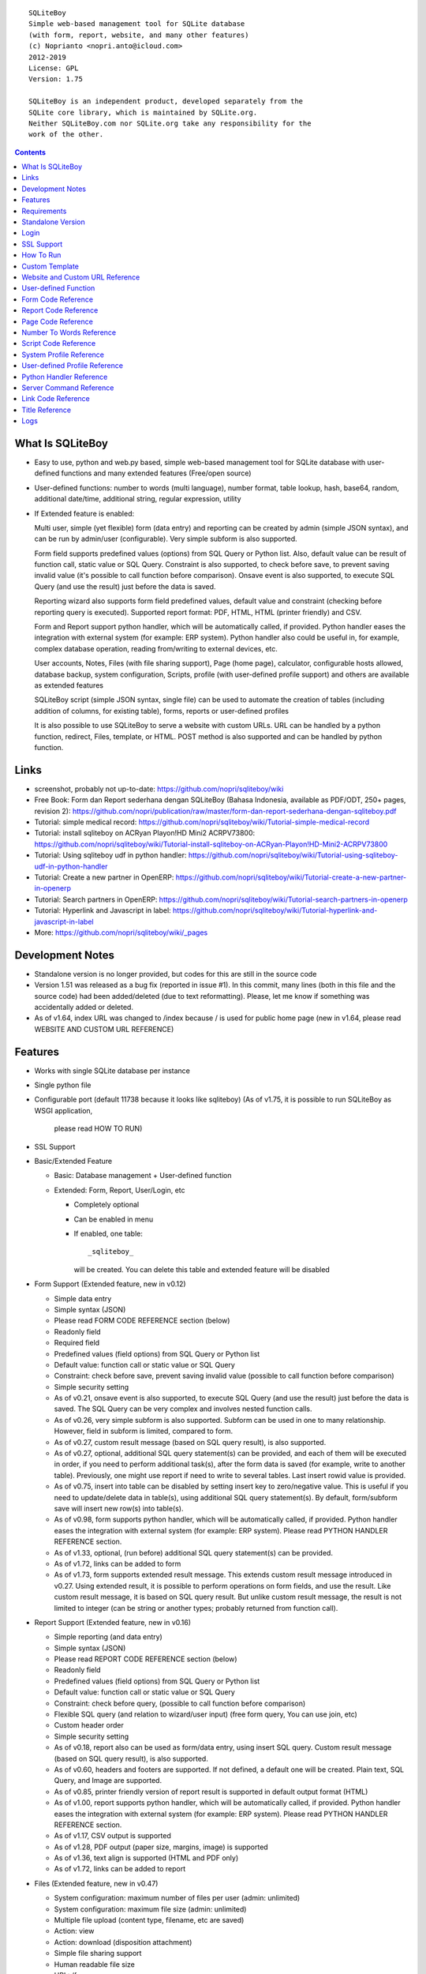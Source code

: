 
::

    SQLiteBoy
    Simple web-based management tool for SQLite database
    (with form, report, website, and many other features)
    (c) Noprianto <nopri.anto@icloud.com>
    2012-2019
    License: GPL
    Version: 1.75

    SQLiteBoy is an independent product, developed separately from the
    SQLite core library, which is maintained by SQLite.org.
    Neither SQLiteBoy.com nor SQLite.org take any responsibility for the
    work of the other.




.. contents::



What Is SQLiteBoy
========================================================================

- Easy to use, python and web.py based, simple web-based management tool 
  for SQLite database with user-defined functions and many extended features 
  (Free/open source)

- User-defined functions: number to words (multi language), number format,
  table lookup, hash, base64, random, additional date/time, additional
  string, regular expression, utility

- If Extended feature is enabled:

  Multi user, simple (yet flexible) form (data entry) and reporting can
  be created by admin (simple JSON syntax), and can be run by
  admin/user (configurable). Very simple subform is also supported.

  Form field supports predefined values (options) from SQL Query or
  Python list. Also, default value can be result of function call,
  static value or SQL Query. Constraint is also supported, to check before
  save, to prevent saving invalid value (it's possible to call
  function before comparison). Onsave event is also supported, to
  execute SQL Query (and use the result) just before the data is saved.

  Reporting wizard also supports form field predefined values, default
  value and constraint (checking before reporting query is executed).
  Supported report format: PDF, HTML, HTML (printer friendly) and CSV.

  Form and Report support python handler, which will be automatically called, if
  provided. Python handler eases the integration with external system
  (for example: ERP system). Python handler also could be useful in,
  for example, complex database operation, reading from/writing to
  external devices, etc.

  User accounts, Notes, Files (with file sharing support), Page (home page),
  calculator, configurable hosts allowed, database backup, system configuration,
  Scripts, profile (with user-defined profile support)
  and others are available as extended features

  SQLiteBoy script (simple JSON syntax, single file) can be used to automate
  the creation of tables (including addition of columns, for existing table),
  forms, reports or user-defined profiles
  
  It is also possible to use SQLiteBoy to serve a website with custom URLs.
  URL can be handled by a python function, redirect, Files, template, or HTML.
  POST method is also supported and can be handled by python function.


Links
========================================================================

- screenshot, probably not up-to-date:
  https://github.com/nopri/sqliteboy/wiki

- Free Book: Form dan Report sederhana dengan SQLiteBoy
  (Bahasa Indonesia, available as PDF/ODT, 250+ pages, revision 2):
  https://github.com/nopri/publication/raw/master/form-dan-report-sederhana-dengan-sqliteboy.pdf

- Tutorial: simple medical record:
  https://github.com/nopri/sqliteboy/wiki/Tutorial-simple-medical-record

- Tutorial: install sqliteboy on ACRyan Playon!HD Mini2 ACRPV73800:
  https://github.com/nopri/sqliteboy/wiki/Tutorial-install-sqliteboy-on-ACRyan-Playon!HD-Mini2-ACRPV73800

- Tutorial: Using sqliteboy udf in python handler:
  https://github.com/nopri/sqliteboy/wiki/Tutorial-using-sqliteboy-udf-in-python-handler

- Tutorial: Create a new partner in OpenERP:
  https://github.com/nopri/sqliteboy/wiki/Tutorial-create-a-new-partner-in-openerp

- Tutorial: Search partners in OpenERP:
  https://github.com/nopri/sqliteboy/wiki/Tutorial-search-partners-in-openerp

- Tutorial: Hyperlink and Javascript in label:
  https://github.com/nopri/sqliteboy/wiki/Tutorial-hyperlink-and-javascript-in-label

- More: https://github.com/nopri/sqliteboy/wiki/_pages


Development Notes
========================================================================

- Standalone version is no longer provided, but codes for this
  are still in the source code

- Version 1.51 was released as a bug fix (reported in issue #1). In this
  commit, many lines (both in this file and the source code) had been
  added/deleted (due to text reformatting). Please, let me know if
  something was accidentally added or deleted.

- As of v1.64, index URL was changed to /index because / is used for 
  public home page (new in v1.64, please read WEBSITE AND CUSTOM URL REFERENCE)  


Features
========================================================================

- Works with single SQLite database per instance

- Single python file

- Configurable port (default 11738 because it looks like sqliteboy)
  (As of v1.75, it is possible to run SQLiteBoy as WSGI application,
   please read HOW TO RUN) 

- SSL Support

- Basic/Extended Feature

  - Basic: Database management + User-defined function

  - Extended: Form, Report, User/Login, etc

    - Completely optional

    - Can be enabled in menu

    - If enabled, one table::

        _sqliteboy_

      will be created. You can delete this table
      and extended feature will be disabled

- Form Support (Extended feature, new in v0.12)

  - Simple data entry

  - Simple syntax (JSON)

  - Please read FORM CODE REFERENCE section (below)

  - Readonly field

  - Required field

  - Predefined values (field options) from SQL Query
    or Python list

  - Default value: function call or static value or SQL Query

  - Constraint: check before save,
    prevent saving invalid value
    (possible to call function before comparison)

  - Simple security setting

  - As of v0.21, onsave event is also supported, to execute SQL Query
    (and use the result) just before the data is saved. The SQL Query
    can be very complex and involves nested function calls.

  - As of v0.26, very simple subform is also supported. Subform can be
    used in one to many relationship. However, field in subform is
    limited, compared to form.

  - As of v0.27, custom result message (based on SQL query result),
    is also supported.

  - As of v0.27, optional, additional SQL query statement(s) can be
    provided, and each of them will be executed in order, if you need
    to perform additional task(s), after the form data is saved (for
    example, write to another table). Previously, one might use report
    if need to write to several tables. Last insert rowid value is
    provided.

  - As of v0.75, insert into table can be disabled by setting insert key
    to zero/negative value. This is useful if you need to update/delete data in
    table(s), using additional SQL query statement(s). By default,
    form/subform save will insert new row(s) into table(s).

  - As of v0.98, form supports python handler, which will be automatically
    called, if provided. Python handler eases the integration with external
    system (for example: ERP system). Please read PYTHON HANDLER REFERENCE
    section.

  - As of v1.33, optional, (run before) additional SQL query statement(s)
    can be provided.

  - As of v1.72, links can be added to form

  - As of v1.73, form supports extended result message. This extends 
    custom result message introduced in v0.27. Using extended result, 
    it is possible to perform operations on form fields, and use the result.
    Like custom result message, it is based on SQL query result.
    But unlike custom result message, the result is not limited to integer
    (can be string or another types; probably returned from function call). 

- Report Support (Extended feature, new in v0.16)

  - Simple reporting (and data entry)

  - Simple syntax (JSON)

  - Please read REPORT CODE REFERENCE section (below)

  - Readonly field

  - Predefined values (field options) from SQL Query
    or Python list

  - Default value: function call or static value or SQL Query

  - Constraint: check before query,
    (possible to call function before comparison)

  - Flexible SQL query
    (and relation to wizard/user input)
    (free form query, You can use join, etc)

  - Custom header order

  - Simple security setting

  - As of v0.18, report also can be used as form/data entry, using
    insert SQL query. Custom result message (based on SQL query result),
    is also supported.

  - As of v0.60, headers and footers are supported. If not defined, a
    default one will be created. Plain text, SQL Query, and Image are
    supported.

  - As of v0.85, printer friendly version of report result is supported
    in default output format (HTML)

  - As of v1.00, report supports python handler, which will be automatically
    called, if provided. Python handler eases the integration with external
    system (for example: ERP system). Please read PYTHON HANDLER REFERENCE
    section.

  - As of v1.17, CSV output is supported

  - As of v1.28, PDF output (paper size, margins, image) is supported

  - As of v1.36, text align is supported (HTML and PDF only)

  - As of v1.72, links can be added to report
  
- Files (Extended feature, new in v0.47)

  - System configuration: maximum number of files per user (admin: unlimited)

  - System configuration: maximum file size (admin: unlimited)

  - Multiple file upload (content type, filename, etc are saved)

  - Action: view

  - Action: download (disposition attachment)

  - Simple file sharing support

  - Human readable file size

  - URL: /fs

  - HTTP 404 Error: file not found or not shared

- Page (Extended feature, new in v0.48)

  - Static page per user (home page)

  - URL: /page/<user>

  - Please read PAGE CODE REFERENCE section (below)

- Scripts (Extended feature, new in v0.71)

  - Simple script, to automate the creation of tables
    (including addition of columns, for existing table),
    forms, reports or user-defined profiles

  - Solution can be deployed in form of script, that can be uploaded
    and run by admin

  - Simple syntax (JSON) in single file

  - Please read SCRIPT CODE REFERENCE section (below)

- Profile (Extended feature, new in v0.91)

  - User profile

    - style

  - User-defined profile is also supported. Using this feature,
    custom field(s) in user profile can be added. This is useful,
    for example, in multi-company environment.

    - system configuration

    - Simple syntax (JSON)

    - Predefined values (field options) from SQL Query or Python list
      (as in form or report, is also supported)

    - Please read USER-DEFINED PROFILE REFERENCE section (below)

- Website (Extended feature, new in v1.64)

  - Custom URLs
  
  - URL can be handled by a python function, redirect, Files, template, or HTML
  
  - As of v1.67, POST method handler is supported, using python function

  - As of v1.68, custom not found URL is supported
  
  - Please read WEBSITE AND CUSTOM URL REFERENCE

- Browse table

  - Sort (asc/desc)

  - Download for BLOB type (if not NULL)

  - Multiple selection

  - Delete selected

  - Edit selected

  - Maintain last selected row(s)

  - Limit rows

  - Pagination

- Insert into table

  - Default value hint

  - Work with default value(s)

  - Upload for BLOB type

- Edit/Update table

  - Default value hint

  - Work with default value(s)

  - Download for BLOB type (if not NULL)

  - Upload for BLOB type

- Column

  - Add column (with type and default value)

  - Multiple column addition

- Rename table

- Empty table

- Drop table

- CSV export/import

- Schema (view schema, create new table)

- Copy table

- Create table

  - Support type, primary key, default value

  - Single or multiple primary key

  - Support for integer primary key autoincrement

  - Default value can be non-constant
    (for example: current_time, current_timestamp)

- Query

  - Free form SQL Query

  - Automatically view query output (as integer or table)

  - Export query result to CSV (if applicable)

  - User-defined variable is also supported (max per user: 3).
    Please use the following functions: sqliteboy_var_set,
    sqliteboy_var_get, sqliteboy_var_del.

- Vacuum

- User account (Extended feature)

  - Type: admin (full access),
    standard (limited or configurable form/report access)

  - Change password

  - User management

- Notes (Extended feature, new in v0.41)

  - Simple notes

  - Content as SQL Query (admin), calculator

- Calculator (Extended feature, new in v0.50)

  - Simple calculator

  - Valid characters: 0123456789.-+*/()

  - Maximum length: 36

- User-defined function

  - Prefix::

        sqliteboy_

  - Can be used in Query or Form or Report

  - Please read USER-DEFINED FUNCTION below

  - Will be added regularly (or by your request)

- Easy to translate

- Configurable hosts allowed (default: local) (Extended feature)

- Database backup (admin) (Extended feature)

- System configuration (admin) (Extended feature, new in v0.43)

- Shortcut (form, report) (Extended feature, new in v0.84)

- Logs (Extended feature, new in v1.61)

- Human readable database size (GB, MB, KB, B)

- Load time

- Custom Template

- Minimum use of Javascript in default/builtin template
  (only for confirmation dialog and toggle select all)

- Table name limitation:
  cannot handle table with whitespace in name


Requirements
========================================================================

- python

- web.py (http://webpy.org)

- SQLite module (included as sqlite3, in python 2.5+)

- JSON module (included as json, in python 2.6+)

- Optional: ReportLab (PDF output)

- Optional: pyOpenSSL (SSL support)


Standalone Version
========================================================================
Note: Standalone version is no longer provided


Login
========================================================================

- Default admin user and password: admin

- As of v1.63, additional/custom links at login page are supported. Links
  may be placed at multiple page sections (please read LINK CODE REFERENCE
  and TITLE REFERENCE).
  
- As of v1.66, it is possible to define redirect URL after logged in, 
  using to=<URL> parameter. However, only valid URL is allowed, according
  to WEBSITE AND CUSTOM URL REFERENCE.

- As of v1.69, logout uses redirect URL set in login 


SSL Support
========================================================================
To enable SSL support, please put the following files into current
working directory:

- sqliteboy.cert (SSL certificate)
- sqliteboy.key  (SSL private key)

If you need to create a self-signed test certificate,
OpenSSL can be used::

    openssl req -new -x509 -newkey rsa:1024 -keyout sqliteboy.key -out sqliteboy.cert -days 365 -nodes


How To Run
========================================================================
Command::

    python sqliteboy.py <database_file> [port]

    (if you are using source code)

    or

    python sqliteboy.py <database_file> [port] > LOGFILE 2>&1 &

    (if you are using source code, sh compatible shell (with job control),
    and want to run in the background. If applicable, You could use
    /dev/null as LOGFILE if you don't care about the logs.)

then, using web browser, visit localhost:11738, or localhost:PORT, if
PORT is specified

Please use https if SSL support is enabled

(Please also read SERVER COMMAND REFERENCE)

As of v1.62, it is possible to run multiple SQLiteBoy instances 
(single host, different ports / databases), as the HTTP cookie name is 
set based on database path.

As of v1.75, it is possible to run as WSGI application:
- Please make sure that a file named data.db exists in current
  working directory (it can be an empty file)
- If 'application' is expected::

    from sqliteboy import wsgi_application as application


Custom Template
========================================================================

- sqliteboy.html, if found in current working directory

- For template example: T_BASE variable

- Please do not put '$def with (data, content)' line in template


Website and Custom URL Reference
========================================================================

- To manage a website, please visit /admin/website (as admin), or visit
  info -> website
  
- Custom URLs, as long as the URLs are not used by SQLiteBoy (reserved).
  List of reserved URLs is shown in website management screen.
  
- URL can be handled by a python function, redirect, Files, template, or HTML

- Each URL is specified by:

  - id: must be alphabetic only (maximum length: 36), converted to 
    lowercase on save. This id is used in python handler.
    
  - url: must be alphanumeric/underscore/dot/slash/dash (maximum length: 128),
    converted to lowercase on save. This is the URL. Please read the 
    additional rules below.
    
  - content: content, interpreted. 
  
- Additional URL rules:

  - Please use / for home page. Without this URL, / will be redirected
    to /index (and then /login if the user is not logged in) 
  
  - Please start url with / (but do not end it with /)

- Only valid values are saved (id and url are checked on save)

- Content interpretation:

  - If there is a python function named web_<id> (in sqliteboy_user.py,
    please also read PYTHON HANDLER REFERENCE):
  
    - It will be called and the return value is used as dynamic contents 
      (with custom HTTP headers)
      
    - If there is an exception, redirection to /index will be performed.
      Please make sure that the python function is valid.
    
  - If python handler for that URL is NOT available:
  
    - If the content looks like a number:
    
      - If the number is a valid file id:
      
        - Contents of the file will be returned (along with saved headers) 

        - To set Content-Disposition as attachment, please set download parameter
          (for example: ?download=download or ?download=true)
        
        - Default Content-Disposition is inline

        - Valid file id:

          - Exists in Files 

          - If user is logged in:

            - File sharing status is checked. If a file is not shared
              (and logged in user is not the owner), it is considered 
              invalid. This applies for all users, including admin users.

      - If the number is NOT a valid file id:
      
        - Content will be returned 
    
    - If it is NOT a number:
    
      - If the content starts with http:// or https://, redirection is
        performed
      
      - Otherwise, the content is interpreted as HTML with template

- HTML template interpretation:

  - If there is an exception (or content is HTML), content will be returned as is
  
  - If this meant to be a template, please start the content with
    :: 
    
        $def with (id, url, content, param)

  - The following globals are available to template:
  
    - size: a function, requires no argument, returns database size as string
    
    - user: a function, requires no argument, returns logged in user name 
      as string (or an empty string)
      
    - table_browse: a function, to browse a table 
      (excluding _sqliteboy_, sqlite_sequence, sqlite_master)
      ::
      
        table_browse(table, what='*', where=None, order=None, group=None, limit=None, offset=None) 

  - Please read web.py template for more information

  - Example (custom URL:/test, /test?hello=world):
    ::

        $def with (id, url, content, param)
        <!DOCTYPE html>
        <html>
        <head>
        </head>
        <body>
        $ u = user()
        $if u:
          Hello, $u
          <br>
        $ data = table_browse('A', order='name')
        $if data:
          $for d in data:
            $d['name']
        <br>
        URL: $url
        <br>
        Hello: $param.get('hello', '')
        </body>
        </html>
  
- Python handler:

  - Required arguments:
  
    - user: current user (str)

    - db: database connection object (web.py database object)

    - url_id: url id (str)

    - url: url (str)

    - content: content (str)

    - param: parameter (web.input())

    - data: additional data (helper functions, UDFs, modules, etc) (dict)

  - Function *must* return a list of two members:
  
    - headers, empty list OR list of [HTTP header name, HTTP header value]
    
    - content (str)
    
  - Example (url id: test, url: /test, url: test?hello=world):
    ::

        def web_test(user, db, url_id, url, content, param, data):
            headers = [
                            ['Content-Type', 'text/plain'],
                        ]
            content = 'hello %s' %(param.get('hello', ''))
            return [headers, content]

- POST method:

  - Can only be handled by a python function named post_<id> (in sqliteboy_user.py,
    please also read PYTHON HANDLER REFERENCE)
    
  - If there is an exception, or handler is not available, an empty string
    is returned
    
  - Example (url id: form, url: /form):
    ::

        <!DOCTYPE html>
        <html>
        <head>
        </head>
        <body>
        <form action="/form" method="post">
        Hello <input type="text" name="name">
        <input type="submit">
        </form>
        </body>
        </html>
        
  - POST method handler:
    ::
    
        def post_form(user, db, url_id, url, content, param, data):
            headers = [
                            ['Content-Type', 'text/plain'],
                        ]
            content = 'POST: hello %s' %(param.get('name', ''))
            return [headers, content]      

- Custom not found URL:

  - Can be set at System configuration

  - Only applicable when not logged in
  
  - Please set to existing custom URL

- Note: it is probably a good idea to consider/use a reverse proxy 


User-defined Function
========================================================================

- sqliteboy_strs(s)

- sqliteboy_as_integer(s)

- sqliteboy_as_float(s)

- sqliteboy_len(s)

- sqliteboy_md5(s)

- sqliteboy_sha1(s)

- sqliteboy_sha224(s)

- sqliteboy_sha256(s)

- sqliteboy_sha384(s)

- sqliteboy_sha512(s)

- sqliteboy_b64encode(s)

- sqliteboy_b64decode(s)

- sqliteboy_randrange(a, b)

- sqliteboy_randstr(s, a, b)
  ::

      random string
      argument    :
         s (set characters)
         a (min length, > 0)
         b (max length, > 0, >=a)

      example     :
         sqliteboy_randstr('abcdef123456', 3, 8)
         -> 'e2e6'

      tips        :
      - fix length: a = b
      - use sqliteboy_randstr2() or sqliteboy_randstr3() for predefined
        set characters
      - use sqliteboy_randstr_simple() for simple random string

- sqliteboy_randstr2(a, b)
  ::

      random string (predefined set characters, letters + digits + punctuation)
      argument    :
         a (min length, > 0)
         b (max length, > 0, >=a)

      example     :
         sqliteboy_randstr2(3, 8)
         -> '"Z\@Z'

- sqliteboy_randstr3(a, b)
  ::

      random string (predefined set characters, letters + digits)
      argument    :
         a (min length, > 0)
         b (max length, > 0, >=a)

      example     :
         sqliteboy_randstr3(3, 8)
         -> 'nItJ8'

- sqliteboy_randstr_simple()
  ::

      random string (simple)
      example     :
         sqliteboy_randstr_simple()
         -> 'VUmDAQeJCpww9IjmiexrWRuRT6ZgpacKVdOA'

- sqliteboy_is_datetime_format(s, fmt)
  ::

      is date time according to format
      argument    :
         s (input string)
         fmt (date time format string)

      example     :
         sqliteboy_is_datetime_format('2014', '%Y')
         -> 1

         sqliteboy_is_datetime_format('2014-01-01', '%Y-%m-%d')
         -> 1

         sqliteboy_is_datetime_format('2014-01-01', '%Y-%m-%d %H:%M:%S')
         -> 0

         sqliteboy_is_datetime_format('2014-01-01 01:02:03', '%Y-%m-%d %H:%M:%S')
         -> 1

      tips        :
      - use sqliteboy_is_datetime(), sqliteboy_is_date() or sqliteboy_is_time()
        for predefined date time format

- sqliteboy_is_datetime(s)

- sqliteboy_is_date(s)

- sqliteboy_is_time(s)

- sqliteboy_time()

- sqliteboy_time2(s)
  ::

      get time from string (YYYY-MM-DD HH:MM:SS)
      argument    :
         s (date/time string)

      example     :
         sqliteboy_time2('2012-03-28 19:20:21')
         -> 1332937221.0

- sqliteboy_time3(f)
  ::

      get string (YYYY-MM-DD HH:MM:SS) from time (local time)
      argument    :
         f (time)

      example     :
         sqliteboy_time3(1)
         -> 1970-01-01 07:00:01
         -> timezone is UTC+7

- sqliteboy_time3a()
  ::

      alias for sqliteboy_time3(sqliteboy_time())

- sqliteboy_time4(f)
  ::

      get string (YYYY-MM-DD HH:MM:SS) from time (UTC)
      argument    :
         f (time)

      example     :
         sqliteboy_time4(1)
         -> 1970-01-01 00:00:01

- sqliteboy_time4a()
  ::

      alias for sqliteboy_time4(sqliteboy_time())

- sqliteboy_time5(s1, s2, mode)
  ::

      calculate the difference between two dates in seconds, minutes, hours, days, or years
      (1 year = 365.2425 days)
      argument    :
         s1 (YYYY-MM-DD HH:MM:SS)
         s2 (YYYY-MM-DD HH:MM:SS)
         mode (1=seconds, 2=minutes, 3=hours, 4=days, 5=years)

      example     :
         sqliteboy_time5('2010-11-12 13:14:15', '2011-12-13 14:15:16', 1)
         -> 34218061.0

         sqliteboy_time5('2010-11-12 13:14:15', '2011-12-13 14:15:16', 2)
         -> 570301.016667

         sqliteboy_time5('2010-11-12 13:14:15', '2011-12-13 14:15:16', 3)
         -> 9505.01694444

         sqliteboy_time5('2010-11-12 13:14:15', '2011-12-13 14:15:16', 4)
         -> 396.042372685

         sqliteboy_time5('2010-11-12 13:14:15', '2011-12-13 14:15:16', 5)
         -> 1.08432718724

      tips        :
         empty/invalid s1 or s2: current date/time (localtime)
         use sqliteboy_number_format() to format the result

- sqliteboy_time6(f, year, month, day, mode)
  ::

      format the difference between two dates in
      y (years) m (months) d (days) format
      argument    :
         f (number, in year, use sqliteboy_time5 function (mode=5) )
         year (year string)
         month (month string)
         day (day string)
         mode (1=30.44 days/month, 1=30 days/month, 2=31 days/month)

      example     :
         sqliteboy_time6(sqliteboy_time5('2010-11-12 01:02:03', '2011-12-13 11:12:13', 5), ' years ', ' months ', ' days ', 0)
         -> 1 years 1 months 1 days

         sqliteboy_time6(sqliteboy_time5('2010-11-12 01:02:03', '2011-10-11 11:12:13', 5), ' years ', ' months ', ' days ', 0)
         -> 0 years 10 months 29 days

         sqliteboy_time6(sqliteboy_time5('2013-01-01 10:20:30', '2013-01-02 10:20:30', 5), ' years ', ' months ', ' days ', 0)
         -> 0 years 0 months 1 days

         sqliteboy_time6(sqliteboy_time5('2013-01-02 10:20:30', '2013-01-01 10:20:30', 5), ' years ', ' months ', ' days ', 0)
         -> 0 years 0 months -1 days

         sqliteboy_time6(1000, ' years ', ' months ', ' days ', 0)
         -> 1000 years 0 months 0 days

         sqliteboy_time6(1.5, ' years ', ' months ', ' days ', 0)
         -> 1 years 6 months 0 days

         sqliteboy_time6(1.24, ' years ', ' months ', ' days ', 0)
         -> 1 years 2 months 27 days

         sqliteboy_time6(1.24, ' years ', ' months ', ' days ', 1)
         -> 1 years 2 months 26 days

         sqliteboy_time6(1.24, ' years, ', ' months, ', ' days', 0)
         -> 1 years, 2 months, 27 days

         sqliteboy_time6(1.24, ' tahun ', ' bulan ', ' hari ', 0)
         -> 1 tahun 2 bulan 27 hari

- sqliteboy_is_leap(n)
  ::

      is leap year
      argument    :
         n (year)

      return value:
        1 (leap year) or 0 (not leap year)

- sqliteboy_lower(s)

- sqliteboy_upper(s)

- sqliteboy_swapcase(s)

- sqliteboy_capitalize(s, what)
  ::

      capitalize string
      argument    :
         s (input string)
         what (0=first word, 1=all)

      example     :
        sqliteboy_capitalize('hello world', 0)
        -> 'Hello world'

        sqliteboy_capitalize('hello world', 1)
        -> 'Hello World'

- sqliteboy_justify(s, justify, length, padding)
  ::

      left, right, center justify string
      argument    :
         s (input string)
         justify (0=left, 1=right, 2=center)
         length (length)
         padding (single padding character)

      example     :
        sqliteboy_justify('hello', 0, 10, 'x')
        -> 'helloxxxxx'

        sqliteboy_justify('hello', 1, 10, 'x')
        -> 'xxxxxhello'

        sqliteboy_justify('hello', 2, 10, 'x')
        -> 'xxhelloxxx'

        sqliteboy_justify(12345, 1, 10, 0)
        -> '0000012345'

- sqliteboy_find(s, sub, position, case)
  ::

      find index in s where substring sub is found
      argument    :
         s (input string)
         sub (substring)
         position (0=lowest index, 1=highest index)
         case (0=ignore case, 1=case sensitive)

      return value:
        -1 (not found) or > -1 (found, starts from 0)

      example     :
        sqliteboy_find('hello sqliteboy', 'e', 0, 0)
        -> 1

        sqliteboy_find('hello sqliteboy', 'e', 1, 0)
        -> 11

        sqliteboy_find('hello sqlitEboy', 'e', 1, 0)
        -> 11

        sqliteboy_find('hello sqlitEboy', 'e', 1, 1)
        -> 1

- sqliteboy_reverse(s)
  ::

      reverse string
      argument    :
         s (input string)

      example     :
        sqliteboy_reverse('hello world')
        -> 'dlrow olleh'

        sqliteboy_reverse(12345)
        -> '54321'

- sqliteboy_repeat(s, n)
  ::

      repeat s (n times)
      argument    :
         s (input string)
         n (n times)

      example     :
        sqliteboy_repeat('sqliteboy ', 5)
        -> 'sqliteboy sqliteboy sqliteboy sqliteboy sqliteboy'

        sqliteboy_repeat(1, 20)
        -> '11111111111111111111'

        sqliteboy_repeat('=', 10)
        -> '=========='

- sqliteboy_count(s, sub, case)
  ::

      count substring sub in s
      argument    :
         s (input string)
         sub (substring)
         case (0=ignore case, 1=case sensitive)

      return value:
        0 (not found) or > 0 (found)

      example     :
        sqliteboy_count('hello sqliteboy', 'e', 0)
        -> 2

        sqliteboy_count('hello hello hello', 'Hello', 0)
        -> 3

        sqliteboy_count('hello hello hello', 'Hello', 1)
        -> 0

- sqliteboy_is_valid_email(s)
  ::

    return value  :
        1 (valid) or 0 (invalid)

- sqliteboy_match(s1, s2)
  ::

      regular expression match
      argument    :
         s1 (pattern string)
         s2 (test string)

      return value:
        1 (match) or 0 (not match)

- sqliteboy_is_number(n)
  ::

      argument    :
         n (number or string to test)

      return value:
        1 (number) or 0 (not number)

- sqliteboy_is_float(n)
  ::

      return value:
        1 (float) or 0 (not float)

- sqliteboy_is_integer(n)
  ::

      return value:
        1 (integer) or 0 (not integer)

- sqliteboy_normalize_separator(s, separator, remove_space, unique)
  ::

      argument    :
         separator (separator string)
         remove_space (remove space in s, 1 or 0)
         unique (1 or 0)

      example     :
        sqliteboy_normalize_separator
          (',,,,,1,1,,  2,  3,  4,,,,', ',', 1, 1)
        -> '1,2,3,4'

- sqliteboy_split0(s, separator, index)
  ::

      split string s using separator as the delimiter string and
      return index (in list)
      argument    :
         s (input string)
         separator (separator string)
         index (index)

      return value:
        index (in list) or ''

      example     :
        sqliteboy_split0('s.q.l.i.t.e.b.o.y', '.', 1)
        -> 'q'

        sqliteboy_split0('s.q.l.i.t.e.b.o.y', '', 1)
        -> ''

        sqliteboy_split0('s.q.l.i.t.e.b.o.y', '.', -3)
        -> 'b'

        sqliteboy_split0('h e l l o', '', 1)
        -> 'e'

      tips        :
         empty separator: use whitespace

- sqliteboy_chunk(s, n, separator, justify, padding)
  ::

      split string into evenly sized chunks
      argument    :
         s (string)
         n (length/size)
         separator (separator string)
         justify (0=left, 1=right)
         padding (single padding character)

      example     :
        select sqliteboy_chunk('123456789', 3, '-', 1, 'x')
        -> '123-456-789'

        select sqliteboy_chunk('123456789', 2, '-', 0, 'x')
        -> '12-34-56-78-9x'

        select sqliteboy_chunk('123456789', 2, '-', 1, 'x')
        -> 'x1-23-45-67-89'

        select sqliteboy_chunk('123456789', 4, ',', 1, '*')
        -> '***1,2345,6789'

- sqliteboy_number_format(n, decimals, decimal_point, thousands_separator)
  ::

      format a number (or number as string) with grouped thousands and decimals
      (works with number in scientific notation (e))
      argument    :
         n (number or number as string), use string for very big number
         decimals (number of decimal points)
         decimal_point (separator for the decimal point)
         thousands_separator (thousands separator)

      example     :
        sqliteboy_number_format(12345, 3, '.', ',')
        -> '12,345'

        sqliteboy_number_format(12345, 3, ',', '.')
        -> '12.345'

        sqliteboy_number_format(12345.1234, 3, ',', '.')
        -> '12.345,123'

        sqliteboy_number_format(12345.1234, 0, ',', '.')
        -> '12.345'

        sqliteboy_number_format(12345.1234, 10, ',', '.')
        -> '12.345,1234000000'

        sqliteboy_number_format(12345.1234, 2, ',', ' ')
        -> '12 345,12'

        sqliteboy_number_format('-12345678912345678912345678912345678912.123', 10, ',', '.')
        -> '-12.345.678.912.345.678.912.345.678.912.345.678.912,1230000000'

- sqliteboy_number_to_words(s, language)
  ::

      number to words
      Please read NUMBER TO WORDS REFERENCE section (below)

      argument    :
         s (number as string)
         language (language code)

      return value:
        number to words or '' (error/unsupported)

      example     :
        language  : 'id'

        sqliteboy_number_to_words('-0', 'id')
        -> 'nol'

        sqliteboy_number_to_words('11', 'id')
        -> 'sebelas'

        sqliteboy_number_to_words('1000', 'id')
        -> 'seribu'

        sqliteboy_number_to_words('1000000', 'id')
        -> 'satu juta'

        sqliteboy_number_to_words('-123456789123456789123456789.123456789', 'id')
        -> 'min seratus dua puluh tiga triliun empat ratus lima puluh enam milyar tujuh ratus delapan puluh sembilan juta seratus dua puluh tiga ribu empat ratus lima puluh enam triliun tujuh ratus delapan puluh sembilan milyar seratus dua puluh tiga juta empat ratus lima puluh enam ribu tujuh ratus delapan puluh sembilan koma satu dua tiga empat lima enam tujuh delapan sembilan'

        language  : 'en1'

        sqliteboy_number_to_words('-0', 'en1')
        -> 'zero'

        sqliteboy_number_to_words('11', 'en1')
        -> 'eleven'

        sqliteboy_number_to_words('1000', 'en1')
        -> 'one thousand'

        sqliteboy_number_to_words('1000000', 'en1')
        -> 'one million'

        sqliteboy_number_to_words('-123456789123456789123456789.123456789', 'en1')
        -> 'minus one hundred twenty-three trillion four hundred fifty-six billion seven hundred eighty-nine million one hundred twenty-three thousand four hundred fifty-six trillion seven hundred eighty-nine billion one hundred twenty-three million four hundred fifty-six thousand seven hundred eighty-nine point one two three four five six seven eight nine'

- sqliteboy_lookup1(table, field, field1, value1, function, distinct)
  ::

      SELECT <function>(<field>) FROM <table> WHERE <field1>=<value1>
      and
      return function result
      argument    :
         table (table name)
         field (field name)
         field1 (where field)
         value1 (where field value)
         function (avg, count, group_concat, max, min, sum, total)
         distinct (0=non distinct, 1=distinct)

      return value:
        function result (as str) or '' (error)

      example     :
        data in 'lookup' table:
        | a | b |
        ---------
        |a  | 0 |
        |a  | 1 |
        |a1 | 2 |
        |a2 | 3 |

        sqliteboy_lookup1('lookup', 'b', 'a', 'a', 'avg', 0)
        -> '0.5'

        sqliteboy_lookup1('lookup', 'a', 'a', 'a', 'count', 0)
        -> '2'

        sqliteboy_lookup1('lookup', 'a', 'a', 'a', 'count', 1)
        -> '1'

        sqliteboy_lookup1('lookup', 'a', 'a', 'a', 'group_concat', 0)
        -> 'a,a'

        sqliteboy_lookup1('lookup', 'b', 'a', 'a', 'max', 0)
        -> '1'

        sqliteboy_lookup1('lookup', 'b', 'a', 'a', 'min', 0)
        -> '0'

        sqliteboy_lookup1('lookup', 'b', 'a', 'a', 'sum', 0)
        -> '1'

        sqliteboy_lookup1('lookup', 'b', 'a', 'a2', 'total', 0)
        -> '3.0'

- sqliteboy_lookup2(table, field, field1, value1, order, default)
  ::

      lookup into table
      SELECT <field> FROM <table> WHERE <field1>=<value1> ORDER BY rowid asc
      or
      SELECT <field> FROM <table> WHERE <field1>=<value1> ORDER BY rowid desc
      and
      return first row
      argument    :
         table (table name)
         field (field name)
         field1 (where field)
         value1 (where field value)
         order (0=asc, 1=desc)
         default (default return value)

      example     :
        data in 'lookup' table:
        | a | b | c |
        -------------
        |a1 |b1 |c1 |
        |a2 |b2 |c2 |

        sqliteboy_lookup2('lookup', 'c', 'a', 'a1', 0, ':(')
        -> 'c1'

        sqliteboy_lookup2('lookup', 'c_notfound', 'a', 'a1', 0, ':(')
        -> ':('

        sqliteboy_lookup2('lookup', 'b', 'a', 'a1', 0, ':(')
        -> 'b1'

        sqliteboy_lookup2(12345, 'b', 'a', 'a1', 0, ':(')
        -> ':('

- sqliteboy_lookup3(table, field, field1, value1, field2, value2, order, default)
  ::

      lookup into table
      SELECT <field> FROM <table> WHERE <field1>=<value1> and <field2>=<value2> ORDER BY rowid asc
      or
      SELECT <field> FROM <table> WHERE <field1>=<value1> and <field2>=<value2> ORDER BY rowid desc
      and
      return first row
      argument    :
         table (table name)
         field (field name)
         field1 (where field1)
         value1 (where field1 value)
         field2 (where field2)
         value2 (where field2 value)
         order (0=asc, 1=desc)
         default (default return value)

      example     :
        data in 'lookup' table:
        | a | b | c |
        -------------
        |a1 |b1 |c1 |
        |a2 |b2 |c2 |

        sqliteboy_lookup3('lookup', 'c', 'a', 'a1', 'b', 'b1', 0, ':(')
        -> 'c1'

        sqliteboy_lookup3('lookup', 'c', 'a', 'a1', 'b', 'b2', 0, ':(')
        -> ':('

        sqliteboy_lookup3(12345, 'c', 'a', 'a1', 'b', 'b1', 0, ':(')
        -> ':('

- sqliteboy_split1(s, separator, table, column, convert)
  ::

      split string s using separator as the delimiter string and
      insert into table (column) for each member in list
      argument    :
         s (input string)
         separator (separator string)
         table (table to insert)
         column (column in table)
         convert(0=no conversion, 1=convert to column type if applicable (or to string) )

      return value:
        number of row(s) inserted into table, or 0

      example     :
        sqliteboy_split1('h.e.l.l.o.w.o.r.l.d', '.', 'test_split', 'c', 1)
        -> 10

        sqliteboy_split1('hello', '', 'test_split', 'c', 0)
        -> 1

      tips        :
         empty separator: use whitespace

- sqliteboy_list_datetime1(s, n, interval, table, column, local)
  ::

      generate list of datetime starting with s (inclusive),
      as much as n, with interval,
      and insert into table (column) for each member in list
      argument    :
         s (YYYY-MM-DD HH:MM:SS)
         n (as much as, must be > 0)
         interval (interval in seconds, must not zero)
         table (table to insert)
         column (column in table)
         local (0=UTC, 1=local)

      return value:
        number of row(s) inserted into table, or 0

      example     :
        (local timezone is UTC+7)

        sqliteboy_list_datetime1('', 5, 60*60*24, 'test_date', 'a', 1)
        -> 5
        (data in table)
        2013-06-03 23:13:27
        2013-06-04 23:13:27
        2013-06-05 23:13:27
        2013-06-06 23:13:27
        2013-06-07 23:13:27

        sqliteboy_list_datetime1('', 5, 60*60*24, 'test_date', 'a', 0)
        -> 5
        (data in table)
        2013-06-03 16:14:09
        2013-06-04 16:14:09
        2013-06-05 16:14:09
        2013-06-06 16:14:09
        2013-06-07 16:14:09

        sqliteboy_list_datetime1('', 5, -60*60*24, 'test_date', 'a', 1)
        -> 5
        (data in table)
        2013-06-03 23:14:55
        2013-06-02 23:14:55
        2013-06-01 23:14:55
        2013-05-31 23:14:55
        2013-05-30 23:14:55

        sqliteboy_list_datetime1('2013-01-01 00:00:00', 5, 60*60, 'test_date', 'a', 1)
        -> 5
        (data in table)
        2013-01-01 00:00:00
        2013-01-01 01:00:00
        2013-01-01 02:00:00
        2013-01-01 03:00:00
        2013-01-01 04:00:00

      tips        :
         empty s: current date/time (localtime)

- sqliteboy_if(s, a, b)
  ::

      if s, return a, else return b
      argument    :
         s (SQL query, must return column alias named 'if')
         a (return this, if 'if' column considered true)
         b (return this, if 'if' column considered false)

      return value:
        a or b, or '' (error)

      example     :
        sqliteboy_if('select 1 as if' , 'True', 'False')
        -> 'True'

        sqliteboy_if('select -1 as if' , 'True', 'False')
        -> 'True'

        sqliteboy_if('select 0 as if' , 'True', 'False')
        -> 'False'

        sqliteboy_if('select -1 as if' , 1, -1)
        -> 1

        sqliteboy_if('select "" as if' , 'True', 'False')
        -> 'False'

        sqliteboy_if('select "sqliteboy" as if' , 'True', 'False')
        -> 'True'

        sqliteboy_if('select 1' , 'True', 'False')
        -> ''

      tips        :
         for SQLite built-in command, please use CASE expression

- sqliteboy_http_remote_addr()
  ::

    return value  :
        http remote address

- sqliteboy_http_user_agent()
  ::

    return value  :
        http user agent (for example: web browser)

- sqliteboy_app_title()
  ::

      return value:
        application title

      example     :
        sqliteboy_app_title()
        -> 'sqliteboy 1.10'

- sqliteboy_var_set(name, value)
  ::

      user-defined variable: set
      (max per user apply)
      argument    :
         name (variable name, underscore and alphanumeric only, not case-sensitive)
         value (value)

      return value:
        1 (ok) or 0

      example     :
        sqliteboy_var_set('a', 1000)
        -> 1

        sqliteboy_var_set('b', 'hello')
        -> 1

      tips        :
        to free some space, please use sqliteboy_var_del function below,
        setting to empty string or 0 does not delete the variable

- sqliteboy_var_get(name)
  ::

      user-defined variable: get
      argument    :
         name (variable name, underscore and alphanumeric only, not case-sensitive)

      return value:
        value of variable or ''

      example     :
        sqliteboy_var_get('a')
        -> 1000

        sqliteboy_var_get('b')
        -> hello

- sqliteboy_var_del(name)
  ::

      user-defined variable: delete
      argument    :
         name (variable name, underscore and alphanumeric only, not case-sensitive)

      return value:
        1 (ok) or 0

      example     :
        sqliteboy_var_del('a')
        -> 1

        sqliteboy_var_del('b')
        -> 1

- sqliteboy_strip_html(s)
  ::

      strip html
      argument    :
         s (input string)

      example     :
        sqliteboy_strip_html('<b>hello</b>')
        -> 'hello'

- sqliteboy_x_user()
  ::

    return value  :
        user name (if extended feature is enabled, or '')

- sqliteboy_x_profile_all(u, field, system)
  ::

      read user profile (both system and user-defined)

      argument    :
         u (user)
         field (custom field)
         system (0=user-defined, 1=system)

      return value:
        field value (if extended feature is enabled and field is set,
        or '')

- sqliteboy_x_profile(u, field)
  ::

      read custom field in user-defined profile for user u
      Please read USER-DEFINED PROFILE REFERENCE section (below)

      argument    :
         u (user)
         field (custom field)

      return value:
        field value (if extended feature is enabled and field is set,
        or '')

- sqliteboy_x_profile_system(u, field)
  ::

      read system profile for user u
      Please read SYSTEM PROFILE REFERENCE section (below)

      argument    :
         u (user)
         field (field)

      return value:
        field value (if extended feature is enabled and field is set,
        or '')

- sqliteboy_x_my(field)
  ::

      alias for sqliteboy_x_profile(sqliteboy_x_user(), field)

- sqliteboy_x_my_system(field)
  ::

      alias for sqliteboy_x_profile_system(sqliteboy_x_user(), field)


Form Code Reference
========================================================================

- Must be valid JSON syntax (json.org)

- String (including keys below) must be double-quoted
  (between " and ")

- No trailling comma in dict or list

- Python dict (keys are case-sensitive)

- Only single table is supported. If you need to write to another
  table after form data is saved, you can use additional SQL query
  statement(s) (see below).

- Onsave event can be used to execute SQL Query (and use the result)
  just before the data is saved. The SQL Query can be very complex and
  involves nested function calls.

- Very simple subform is also supported. Subform can be used in one to
  many relationship. However, fields in subform is limited, compared to
  form (only reference and default are supported; all is required;
  none is readonly; column(s) can be selected). When saving data,
  transaction is used.

- Custom result message (based on SQL query result), is also supported.
  
- Extended result message is supported, as an alternative to custom result
  message. Using extended result, it is possible to perform operations on 
  form fields, and use the result. Like custom result message, it is based 
  on SQL query result. But unlike custom result message, the result is 
  not limited to integer (can be string or another types; probably returned 
  from function call). 

- Optional, additional SQL query statement(s) can be provided, and each
  of them will be executed in order, if you need to perform additional
  task(s), after the form data is saved (for example, write to another
  table). Previously, one might use report if need to write to several
  tables. Last insert rowid value is provided.

- Insert into table can be disabled by setting insert key to zero/negative
  value. This is useful if you need to update/delete data in table(s), using
  additional SQL query statement(s). By default, form/subform save will
  insert new row(s) into table(s). Please note that setting insert key
  to zero/negative value will also set last insert rowid/query result
  to same value as insert value.

- Please also read PYTHON HANDLER REFERENCE section

- Keys:

+---------------+-------------------------+---------------+-------------+--------------------------+
| Key           | Description             | Type          | Status      | Example                  |
+===============+=========================+===============+=============+==========================+
| data          | form data               | list of dict  | required    | see: Keys (data)         |
+---------------+-------------------------+---------------+-------------+--------------------------+
| security      | form security           | dict          | required    | see: Keys (security)     |
+---------------+-------------------------+---------------+-------------+--------------------------+
| title         | form title              | str           | optional    | "My Form"                |
+---------------+-------------------------+---------------+-------------+--------------------------+
| info          | form information        | str           | optional    | "Form Information"       |
|               |                         |               |             |                          |
|               | (html is allowed)       |               |             |                          |
+---------------+-------------------------+---------------+-------------+--------------------------+
| sub           | subform                 | list          | optional    |                          |
|               |                         |               |             |                          |
|               | - must be list of five  |               |             | - ["table2", "a", [5,3], |
|               |   members: related      |               |             |   [["b", "Column B",     |
|               |   table (str); related  |               |             |   [ ["0", "NO"],         |
|               |   column in that table  |               |             |   ["1", "YES"] ], "1"],  |
|               |   (str); list of [rows  |               |             |   ["c", "Column C",      |
|               |   (int), required rows  |               |             |   "select a, b from      |
|               |   (int)]; list of       |               |             |   table1", ""]],         |
|               |   list (column) [column |               |             |   "My Subform"]          |
|               |   (str), label (str),   |               |             |                          |
|               |   reference, default];  |               |             |                          |
|               |   subform information   |               |             |                          |
|               |   (str)                 |               |             |                          |
|               |                         |               |             |                          |
|               | - see Keys (data) below |               |             |                          |
|               |   for reference/default |               |             |                          |
|               |                         |               |             |                          |
|               | - return value of       |               |             |                          |
|               |   last_insert_rowid()   |               |             |                          |
|               |   will be written to    |               |             |                          |
|               |   related column (each  |               |             |                          |
|               |   row). Use ROWID column|               |             |                          |
|               |   in master table to get|               |             |                          |
|               |   the relation.         |               |             |                          |
|               |                         |               |             |                          |
|               |                         |               |             |                          |
+---------------+-------------------------+---------------+-------------+--------------------------+
| message       | custom result message   | list          | optional    |                          |
|               |                         |               |             |                          |
|               |                         |               |             | - [                      |
|               | - not applicable to     |               |             |    "unknown result",     |
|               |   subform               |               |             |    "zero result",        |
|               |                         |               |             |    "success: $result"    |
|               | - must be list of three |               |             |   ]                      |
|               |   members (str)         |               |             |                          |
|               |                         |               |             |                          |
|               |   ["message res < 0",   |               |             |                          |
|               |   "message res = 0",    |               |             |                          |
|               |   "message res > 0"]    |               |             |                          |
|               |                         |               |             |                          |
|               | - $result (in message)  |               |             |                          |
|               |   will be replaced by   |               |             |                          |
|               |   actual SQL Query      |               |             |                          |
|               |   result                |               |             |                          |
|               |                         |               |             |                          |
|               | - $<column> will be     |               |             |                          |
|               |   replaced by user input|               |             |                          |
|               |   value for that column |               |             |                          |
|               |                         |               |             |                          |
|               | - $last_insert_rowid    |               |             |                          |
|               |   will be replaced by   |               |             |                          |
|               |   last_insert_rowid()   |               |             |                          |
|               |   function call result  |               |             |                          |
|               |   (after insert to main |               |             |                          |
|               |   table)                |               |             |                          |
|               |                         |               |             |                          |
|               | - $python_handler       |               |             |                          |
|               |   will be replaced by   |               |             |                          |
|               |   return value of python|               |             |                          |
|               |   handler (if provided, |               |             |                          |
|               |   default: -1)          |               |             |                          |
|               |                         |               |             |                          |
|               |                         |               |             |                          |
|               | (html is allowed)       |               |             |                          |
+---------------+-------------------------+---------------+-------------+--------------------------+
| result        | extended result message | list          | optional    |                          |
|               |                         |               |             |                          |
|               |                         |               |             | [                        |
|               | - not applicable to     |               |             |  "$a + $b = $result",    |
|               |   subform               |               |             |  "select $a+$b as result"|
|               |                         |               |             | ]                        |
|               | - must be list of two   |               |             |                          |
|               |   members (str)         |               |             | (Example 3)              |
|               |                         |               |             |                          |
|               |   ["template",          |               |             |                          |
|               |   "sql query"]          |               |             |                          |
|               |                         |               |             |                          |
|               | - $result (in template) |               |             |                          |
|               |   will be replaced by   |               |             |                          |
|               |   actual SQL Query      |               |             |                          |
|               |   result                |               |             |                          |
|               |                         |               |             |                          |
|               | - $<column> will be     |               |             |                          |
|               |   replaced by user input|               |             |                          |
|               |   value for that column |               |             |                          |
|               |                         |               |             |                          |
|               | - $last_insert_rowid    |               |             |                          |
|               |   will be replaced by   |               |             |                          |
|               |   last_insert_rowid()   |               |             |                          |
|               |   function call result  |               |             |                          |
|               |   (after insert to main |               |             |                          |
|               |   table)                |               |             |                          |
|               |                         |               |             |                          |
|               | - $python_handler       |               |             |                          |
|               |   will be replaced by   |               |             |                          |
|               |   return value of python|               |             |                          |
|               |   handler (if provided, |               |             |                          |
|               |   default: -1)          |               |             |                          |
|               |                         |               |             |                          |
|               |                         |               |             |                          |
|               | (html is allowed)       |               |             |                          |
+---------------+-------------------------+---------------+-------------+--------------------------+
| sql0          | additional sql query    | list          | optional    |                          |
|               | statement(s)            |               |             |                          |
|               |                         |               |             |                          |
|               | (run before)            |               |             |                          |
|               |                         |               |             |                          |
|               | (please see sql2)       |               |             |                          |
|               |                         |               |             |                          |
+---------------+-------------------------+---------------+-------------+--------------------------+
| sql2          | additional sql query    | list          | optional    |                          |
|               | statement(s)            |               |             |                          |
|               |                         |               |             |                          |
|               | (run after)             |               |             |                          |
|               |                         |               |             | - ["insert into table3(  |
|               | - must be list of str   |               |             |   a, b, c, d, e) values( |
|               |                         |               |             |   $a, $b, $c, $d, $e)",  |
|               | - $<column> will be     |               |             |   "insert into table4(x) |
|               |   replaced by user input|               |             |   values(                |
|               |   value for that column |               |             |   $last_insert_rowid)"]  |
|               |                         |               |             |                          |
|               | - $last_insert_rowid    |               |             |                          |
|               |   will be replaced by   |               |             |                          |
|               |   last_insert_rowid()   |               |             |                          |
|               |   function call result  |               |             |                          |
|               |   (after insert to main |               |             |                          |
|               |   table)                |               |             |                          |
|               |   (sql2 only)           |               |             |                          |
|               |                         |               |             |                          |
|               | - quoting is            |               |             |                          |
|               |   automatically done    |               |             |                          |
|               |                         |               |             |                          |
|               | - each statement is     |               |             |                          |
|               |   executed in           |               |             |                          |
|               |   transaction           |               |             |                          |
|               |                         |               |             |                          |
+---------------+-------------------------+---------------+-------------+--------------------------+
| insert        | prevent insert new      | int           | optional    |                          |
|               | row(s) into table(s)    |               |             |                          |
|               | on form/subform save,   |               |             |                          |
|               | if zero/negative value  |               |             |                          |
|               | is given                |               |             |                          |
|               |                         |               |             |                          |
|               | (noted above)           |               |             |                          |
|               |                         |               |             |                          |
+---------------+-------------------------+---------------+-------------+--------------------------+
| confirm       | confirmation message    | str           | optional    |                          |
+---------------+-------------------------+---------------+-------------+--------------------------+
| focus         | autofocus column        | str           | optional    |                          |
|               |                         |               |             |                          |
|               | (please see "column"    |               |             |                          |
|               | key in data)            |               |             |                          |
+---------------+-------------------------+---------------+-------------+--------------------------+
| link          | links                   | list of list  | optional    | [["http://sqliteboy.com",|
|               |                         | of two members|             |  "sqliteboy"]]           |
|               |                         |               |             |                          |
|               |                         | [target,label]|             |                          |
+---------------+-------------------------+---------------+-------------+--------------------------+

- Keys (data):

+---------------+-------------------------+---------------+-------------+--------------------------+
| Key           | Description             | Type          | Status      | Example                  |
+===============+=========================+===============+=============+==========================+
| table         | table name;             | str           | required    | "table1"                 |
|               | only single table is    |               |             |                          |
|               | supported, and first    |               |             |                          |
|               | table found will be     |               |             |                          |
|               | used, other table(s)    |               |             |                          |
|               | will be ignored         |               |             |                          |
+---------------+-------------------------+---------------+-------------+--------------------------+
| column        | column                  | str           | required    | "col1"                   |
+---------------+-------------------------+---------------+-------------+--------------------------+
| label         | label                   | str           | optional    | "column 1"               |
+---------------+-------------------------+---------------+-------------+--------------------------+
| required      | is required;            | int           | optional    | 1                        |
|               | (0 = not required,      |               |             |                          |
|               | 1 = required)           |               |             |                          |
+---------------+-------------------------+---------------+-------------+--------------------------+
| readonly      | is readonly;            | int           | optional    | 0                        |
|               | (0 = not readonly,      |               |             |                          |
|               | 1 = readonly)           |               |             |                          |
+---------------+-------------------------+---------------+-------------+--------------------------+
| reference     | predefined value(s)     | str, list or  | optional    |                          |
|               |                         | int           |             |                          |
|               | - str: SQL query;       |               |             | - "select col1 as a,     |
|               |   returns 2 columns:    |               |             |   col2 as b from table1" |
|               |   a and b; HTML select  |               |             |                          |
|               |                         |               |             |                          |
|               | - list: static value(s);|               |             | - [ ["0", "NO"],         |
|               |   contains list(s),     |               |             |   ["1", "YES"] ]         |
|               |   which contains        |               |             |                          |
|               |   two members;          |               |             |                          |
|               |   HTML select           |               |             |                          |
|               |                         |               |             |                          |
|               | - int: flag             |               |             | - 2                      |
|               |   (2: HTML input        |               |             |                          |
|               |   password)             |               |             |                          |
|               |                         |               |             |                          |
+---------------+-------------------------+---------------+-------------+--------------------------+
| default       | default value           | str, list or  | optional    |                          |
|               |                         | int           |             |                          |
|               | - str, int: use as is   |               |             |                          |
|               |                         |               |             |                          |
|               | - list: SQL function    |               |             | - ["sqliteboy_md5",      |
|               |   call; at least one    |               |             |   "hello"]               |
|               |   member; first member  |               |             |                          |
|               |   must be str (function |               |             | - ["sqlite_version"]     |
|               |   name); return value   |               |             |                          |
|               |   will be used as       |               |             |                          |
|               |   default;              |               |             |                          |
|               |                         |               |             |                          |
|               |   format:               |               |             |                          |
|               |   [function_name, arg1, |               |             |                          |
|               |   ...]                  |               |             |                          |
|               |                         |               |             |                          |
|               |   do not put () in      |               |             |                          |
|               |   function_name         |               |             |                          |
|               |                         |               |             |                          |
|               | - list (SQL query):     |               |             |                          |
|               |   must be list of two   |               |             |                          |
|               |   str members; first    |               |             |                          |
|               |   member: empty string; |               |             |                          |
|               |   second member: SQL    |               |             |                          |
|               |   query (must return    |               |             |                          |
|               |   one column: a)        |               |             |                          |
|               |                         |               |             |                          |
|               |                         |               |             |                          |
+---------------+-------------------------+---------------+-------------+--------------------------+
| constraint    | check before save       | list          | optional    |                          |
|               |                         |               |             |                          |
|               | - must be list of four  |               |             | - ["", 0, "> 10",        |
|               |   members               |               |             |   "must be larger than   |
|               |                         |               |             |   10"];                  |
|               |   ["function_name",     |               |             |   check if column value  |
|               |   as_str,               |               |             |   is > 10                |
|               |   "condition",          |               |             |                          |
|               |   "error_message"]      |               |             | - ["sqliteboy_len", 1,   |
|               |                         |               |             |   "> 10", ""];           |
|               |   function_name         |               |             |   check if sqliteboy_len |
|               |   might be empty;       |               |             |   (column value) is > 10 |
|               |   as_str must be 1      |               |             |                          |
|               |   (treat function call  |               |             |                          |
|               |   argument as string)   |               |             |                          |
|               |   or 0;                 |               |             |                          |
|               |   condition must not    |               |             |                          |
|               |   empty;                |               |             |                          |
|               |   condition must        |               |             |                          |
|               |   contain boolean       |               |             |                          |
|               |   comparison;           |               |             |                          |
|               |   error_message might   |               |             |                          |
|               |   be empty;             |               |             |                          |
|               |                         |               |             |                          |
|               | - if function_name is   |               |             |                          |
|               |   not empty,            |               |             |                          |
|               |   function_name will be |               |             |                          |
|               |   called with column    |               |             |                          |
|               |   value as an argument; |               |             |                          |
|               |   function result will  |               |             |                          |
|               |   be compared with      |               |             |                          |
|               |   condition             |               |             |                          |
|               |                         |               |             |                          |
|               | - if function_name is   |               |             |                          |
|               |   empty,                |               |             |                          |
|               |   column value will     |               |             |                          |
|               |   be compared with      |               |             |                          |
|               |   condition             |               |             |                          |
|               |                         |               |             |                          |
|               | - if comparison result  |               |             |                          |
|               |   is 0 (false),         |               |             |                          |
|               |   form saving will be   |               |             |                          |
|               |   cancelled;            |               |             |                          |
|               |   if error_message is   |               |             |                          |
|               |   specified,            |               |             |                          |
|               |   error_message will be |               |             |                          |
|               |   displayed;            |               |             |                          |
|               |   else,                 |               |             |                          |
|               |   generic error message |               |             |                          |
|               |   with column name,     |               |             |                          |
|               |   function_name (if any)|               |             |                          |
|               |   and condition         |               |             |                          |
|               |   will be displayed     |               |             |                          |
|               |                         |               |             |                          |
|               |                         |               |             |                          |
+---------------+-------------------------+---------------+-------------+--------------------------+
| onsave        | execute sql query just  | str           | optional    |                          |
|               | before the data is saved|               |             |                          |
|               |                         |               |             | - "select $value ||      |
|               | - sql query can be very |               |             |   ' : ' ||               |
|               |   complex and involves  |               |             |   sqliteboy_upper(       |
|               |   nested function calls |               |             |   sqliteboy_md5($value)  |
|               |                         |               |             |   ) as onsave"           |
|               | - sql query must return |               |             |                          |
|               |   one column: onsave    |               |             | - In example above, md5  |
|               |                         |               |             |   hash of user input     |
|               | - quoting is            |               |             |   will be calculated     |
|               |   automatically done    |               |             |   using sqliteboy_md5.   |
|               |                         |               |             |   Then the result will   |
|               | - $value will replaced  |               |             |   be uppercased using    |
|               |   with user input value |               |             |   sqliteboy_upper. Then  |
|               |                         |               |             |   the result will be     |
|               | - the returned value    |               |             |   concatenated with      |
|               |   will be saved to      |               |             |   another string (final).|
|               |   table (not the        |               |             |                          |
|               |   user input value)     |               |             | - Example (input=hello): |
|               |                         |               |             |   hello : 5D41402ABC4B2A7|
|               |                         |               |             |   6B9719D911017C592      |
|               |                         |               |             |                          |
+---------------+-------------------------+---------------+-------------+--------------------------+

- Keys (security):

+---------------+-------------------------+---------------+-------------+--------------------------+
| Key           | Description             | Type          | Status      | Example                  |
+===============+=========================+===============+=============+==========================+
| run           | can run form;           | "" or list    | required    |                          |
|               | admin(s): always can run|               |             |                          |
|               | form                    |               |             |                          |
|               |                         |               |             |                          |
|               | - "": all users can     |               |             |                          |
|               |   run this form         |               |             |                          |
|               |                         |               |             |                          |
|               | - list: only users in   |               |             | - []                     |
|               |   this list can run     |               |             |                          |
|               |   this form             |               |             | - ["user1", "user2"]     |
|               |                         |               |             |                          |
|               |                         |               |             |                          |
|               |                         |               |             |                          |
+---------------+-------------------------+---------------+-------------+--------------------------+

- note:

  - if you are using primary key column in form data,
    '*' character will be added to column label

  - tips: use sqliteboy_as_integer function in constraint
    to do integer conversion/comparison

- Example 1:
::

    {
      "title" : "My Form (Simple)",
      "info"  : "Form Information",
      "data"  : [
                  {
                    "table"     : "table1",
                    "column"    : "a"
                  },
                  {
                    "table"     : "table1",
                    "column"    : "d"
                  },
                  {
                    "table"     : "table1",
                    "column"    : "f"
                  }
                ],
      "security" : {
                     "run" : ""
                   }
    }

- Example 2:
::

    {
      "title" : "My Form 1",
      "info"  : "Form Information",
      "sub"   : [
                  "table2",
                  "a",
                  [5,3],
                  [
                    ["b", "Column B", [ ["0", "NO"], ["1", "YES"] ], "1"],
                    ["c", "Column C", "select a, b from table1", ""]
                  ],
                  "My Subform"
                ],
      "sql2"  : [
                  "insert into table3(a, b, c, d, e) values($a, $b, $c, $d, $e)",
                  "insert into table4(x) values($last_insert_rowid)"
                ],
      "data"  : [
                  {
                    "table"     : "table1",
                    "column"    : "a",
                    "label"     : "column a",
                    "required"  : 1,
                    "reference" : [ ["0", "NO"], ["1", "YES"] ],
                    "default"   : "1"
                  },
                  {
                    "table"     : "table1",
                    "column"    : "b",
                    "reference" : "select sqliteboy_randrange(1, 100000000000) as a, 'hello ' || sqliteboy_time() as b from _sqliteboy_"
                  },
                  {
                    "table"     : "table1",
                    "column"    : "c",
                    "default"   : ["sqliteboy_md5", "hello"],
                    "constraint": ["sqliteboy_len", 1, "= 32", ""],
                    "onsave"    : "select sqliteboy_upper($value) as onsave"
                  },
                  {
                    "table"     : "table1",
                    "column"    : "d",
                    "label"     : "d (incorrect larger than 100)",
                    "required"  : 1,
                    "constraint": ["", 0, "> 100", "must be larger than 100"]
                  },
                  {
                    "table"     : "table1",
                    "column"    : "e",
                    "label"     : "e (correct larger than 100)",
                    "required"  : 1,
                    "constraint": ["sqliteboy_as_integer", 1, "> 100", "must be larger than 100"]
                  },
                  {
                    "table"     : "table1",
                    "column"    : "f"
                  }
                ],
      "focus" : "d",
      "link" : [["http://sqliteboy.com","sqliteboy"]],
      "message"  : ["unknown result", "zero result", "success: $result"],
      "security" : {
                     "run" : ""
                   }
    }

- Example 3:
::

    {
          "title" : "Addition",
          "data"  : [
                      {
                        "table"     : "table1",
                        "column"    : "a"
                      },
                      {
                        "table"     : "table1",
                        "column"    : "b"
                      }
                    ],
          "insert" : 0,
          "result" : ["$a + $b = $result", "select $a+$b as result"],
          "security" : {
                         "run" : ""
                       }
    }


Report Code Reference
========================================================================

- Must be valid JSON syntax (json.org)

- String (including keys below) must be double-quoted
  (between " and ")

- No trailling comma in dict or list

- Python dict (keys are case-sensitive)

- All key (HTML input) in data is required. See Keys (data) below.

- Report also can be used as form/data entry, using insert SQL query.
  Custom result message (based on SQL query result), is also supported.
  Using free form SQL query, data entry can work with multiple table.

- Headers and footers are supported. If not defined, a default one will be
  created. Plain text, SQL Query, and Image are supported. Headers and
  footers are rendered as tables (multiple rows/columns; one table for
  headers, one table for footers). If there is difference in number of
  columns for each row, largest one will be used.

- Default headers:

  - First row: first column (report title), second column (report info)

  - Next row(s): first column (search key), second column (user input)

- Default footers (SELECT SQL):

  - First row: first column (number of rows), second column ("row(s)"/translated)

- Default footers (NON-SELECT SQL):

  - First row: first column (message or ""), second column ("")

- Printer friendly version of report result is supported in default
  output format (HTML)

- Keys:

+---------------+-------------------------+---------------+-------------+--------------------------+
| Key           | Description             | Type          | Status      | Example                  |
+===============+=========================+===============+=============+==========================+
| data          | wizard/search data      | list of dict  | required    | see: Keys (data)         |
|               |                         |               | (might be   |                          |
|               |                         |               | empty list) |                          |
+---------------+-------------------------+---------------+-------------+--------------------------+
| security      | reporting security      | dict          | required    | see: Keys (security)     |
+---------------+-------------------------+---------------+-------------+--------------------------+
| sql           | free form sql query;    | str           | required    | "select a.a as           |
|               | please note that any    |               |             | 'column a of table1',    |
|               | placeholder must have   |               |             | a.e from table1          |
|               | relation with key in    |               |             | a where a.a =            |
|               | data (see Keys (data))  |               |             | $input_a_a and           |
|               |                         |               |             | a.e > $a_e"              |
|               |                         |               |             |                          |
|               |                         |               |             | For that example,        |
|               |                         |               |             | you must define          |
|               |                         |               |             | "input_a_a"              |
|               |                         |               |             | and "a_e"                |
|               |                         |               |             | key in data              |
+---------------+-------------------------+---------------+-------------+--------------------------+
| title         | report title            | str           | optional    | "My Report"              |
+---------------+-------------------------+---------------+-------------+--------------------------+
| info          | report information      | str           | optional    | "Report Information"     |
|               |                         |               |             |                          |
|               | (html is allowed)       |               |             |                          |
+---------------+-------------------------+---------------+-------------+--------------------------+
| header        | header order;           | list          | optional    |                          |
|               | header order for query  |               |             |                          |
|               | result                  |               |             | - [                      |
|               |                         |               |             |    "column a of table1", |
|               | - if not specified,     |               |             |    "e"                   |
|               |   header order is       |               |             |   ]                      |
|               |   unpredictable,        |               |             |                          |
|               |   because each row of   |               |             |                          |
|               |   query result is       |               |             |                          |
|               |   python dict and       |               |             |                          |
|               |   default header order  |               |             |                          |
|               |   will be read from     |               |             |                          |
|               |   first row             |               |             |                          |
|               |                         |               |             |                          |
|               |                         |               |             |                          |
|               |                         |               |             |                          |
|               |                         |               |             |                          |
|               |                         |               |             |                          |
+---------------+-------------------------+---------------+-------------+--------------------------+
| align         | text align              | list          | optional    |                          |
|               |                         |               |             |                          |
|               | (please see header;     |               |             | - [1, 2]                 |
|               | only applicable if      |               |             |                          |
|               | header is set)          |               |             |                          |
|               |                         |               |             |                          |
|               | - HTML and PDF only     |               |             |                          |
|               |                         |               |             |                          |
|               | - must be list of int   |               |             |                          |
|               |                         |               |             |                          |
|               | - 0: left               |               |             |                          |
|               |                         |               |             |                          |
|               | - 1: center             |               |             |                          |
|               |                         |               |             |                          |
|               | - 2: right              |               |             |                          |
|               |                         |               |             |                          |
|               | - 3: justify            |               |             |                          |
|               |                         |               |             |                          |
|               |                         |               |             |                          |
+---------------+-------------------------+---------------+-------------+--------------------------+
| message       | custom result message;  | list          | optional    |                          |
|               | only for SQL query that |               |             |                          |
|               | returns integer (insert,|               |             | - [                      |
|               | update, etc). Useful for|               |             |    "unknown result",     |
|               | data entry function.    |               |             |    "zero result",        |
|               |                         |               |             |    "success: $result"    |
|               | - must be list of three |               |             |   ]                      |
|               |   members (str)         |               |             |                          |
|               |                         |               |             |                          |
|               |   ["message res < 0",   |               |             |                          |
|               |   "message res = 0",    |               |             |                          |
|               |   "message res > 0"]    |               |             |                          |
|               |                         |               |             |                          |
|               | - $result (in message)  |               |             |                          |
|               |   will be replaced by   |               |             |                          |
|               |   actual SQL Query      |               |             |                          |
|               |   result                |               |             |                          |
|               |                         |               |             |                          |
|               | - $<column> will be     |               |             |                          |
|               |   replaced by user input|               |             |                          |
|               |   value for that column |               |             |                          |
|               |                         |               |             |                          |
|               |                         |               |             |                          |
|               |                         |               |             |                          |
+---------------+-------------------------+---------------+-------------+--------------------------+
| headers       | custom headers          | list of list  | optional    |                          |
|               |                         | of list       |             |                          |
|               | - must be list of list  |               |             | (please see Example 2    |
|               |   (rows) of list        |               |             | below)                   |
|               |   (columns) of three    |               |             |                          |
|               |   members (each cell)   |               |             |                          |
|               |   (str, str/int, dict)  |               |             |                          |
|               |                         |               |             |                          |
|               | - cell: [type, value,   |               |             |                          |
|               |   attr]                 |               |             |                          |
|               |                         |               |             |                          |
|               | - type: "" (plain text),|               |             |                          |
|               |   "sql" (sql query),    |               |             |                          |
|               |   "files.image" (file   |               |             |                          |
|               |   number in user files) |               |             |                          |
|               |                         |               |             |                          |
|               | - value: any valid value|               |             |                          |
|               |   for type (str is valid|               |             |                          |
|               |   for types above)      |               |             |                          |
|               |                         |               |             |                          |
|               | - attr: {}              |               |             |                          |
|               |                         |               |             |                          |
|               | - for "sql" type,       |               |             |                          |
|               |   $result_row_count will|               |             |                          |
|               |   be replaced by actual |               |             |                          |
|               |   row count (or -1),    |               |             |                          |
|               |   $result will          |               |             |                          |
|               |   be replaced by sql    |               |             |                          |
|               |   query result (integer/|               |             |                          |
|               |   non-select, or -1),   |               |             |                          |
|               |   $result_message will  |               |             |                          |
|               |   be replaced by actual |               |             |                          |
|               |   message (or "", for   |               |             |                          |
|               |   custom result         |               |             |                          |
|               |   message), and each key|               |             |                          |
|               |   in data will be       |               |             |                          |
|               |   replaced by user input|               |             |                          |
|               |   value; quoting is     |               |             |                          |
|               |   automatically done;   |               |             |                          |
|               |   sql query must return |               |             |                          |
|               |   one column: a         |               |             |                          |
|               |                         |               |             |                          |
+---------------+-------------------------+---------------+-------------+--------------------------+
| footers       | custom footers          | list of list  | optional    |                          |
|               |                         | of list       |             |                          |
|               | (please see headers)    |               |             |                          |
|               |                         |               |             |                          |
+---------------+-------------------------+---------------+-------------+--------------------------+
| paper         | paper size in point     | list          | optional    |                          |
|               | (1/72 inch)             |               |             |                          |
|               | (PDF)                   |               |             |                          |
|               |                         |               |             |                          |
|               | - must be list of two   |               |             |                          |
|               |   int/float members     |               |             |                          |
|               |   (width, height)       |               |             |                          |
|               |                         |               |             |                          |
+---------------+-------------------------+---------------+-------------+--------------------------+
| margins       | margins in point        | list          | optional    |                          |
|               | (1/72 inch)             |               |             |                          |
|               | (PDF)                   |               |             |                          |
|               |                         |               |             |                          |
|               | - must be list of four  |               |             |                          |
|               |   int/float members     |               |             |                          |
|               |   (left, right, top,    |               |             |                          |
|               |   bottom)               |               |             |                          |
|               |                         |               |             |                          |
+---------------+-------------------------+---------------+-------------+--------------------------+
| confirm       | confirmation message    | str           | optional    |                          |
+---------------+-------------------------+---------------+-------------+--------------------------+
| focus         | autofocus field         | str           | optional    |                          |
|               |                         |               |             |                          |
|               | (please see "key" key   |               |             |                          |
|               | in data)                |               |             |                          |
+---------------+-------------------------+---------------+-------------+--------------------------+
| link          | links                   | list of list  | optional    | [["http://sqliteboy.com",|
|               |                         | of two members|             |  "sqliteboy"]]           |
|               |                         |               |             |                          |
|               |                         | [target,label]|             |                          |
+---------------+-------------------------+---------------+-------------+--------------------------+

- Keys (data):

+---------------+-------------------------+---------------+-------------+--------------------------+
| Key           | Description             | Type          | Status      | Example                  |
+===============+=========================+===============+=============+==========================+
| key           | HTML input name;        | str           | required    | "input_a_a"              |
|               | underscore and          |               |             |                          |
|               | alphanumeric only       |               |             |                          |
+---------------+-------------------------+---------------+-------------+--------------------------+
| label         | label                   | str           | optional    | "column a ="             |
+---------------+-------------------------+---------------+-------------+--------------------------+
| readonly      | is readonly;            | int           | optional    | 0                        |
|               | (0 = not readonly,      |               |             |                          |
|               | 1 = readonly)           |               |             |                          |
+---------------+-------------------------+---------------+-------------+--------------------------+
| reference     | predefined value(s)     | str, list or  | optional    |                          |
|               |                         | int           |             |                          |
|               | - str: SQL query;       |               |             | - "select col1 as a,     |
|               |   returns 2 columns:    |               |             |   col2 as b from table1" |
|               |   a and b; HTML select  |               |             |                          |
|               |                         |               |             |                          |
|               | - list: static value(s);|               |             | - [ ["0", "NO"],         |
|               |   contains list(s),     |               |             |   ["1", "YES"] ]         |
|               |   which contains        |               |             |                          |
|               |   two members;          |               |             |                          |
|               |   HTML select           |               |             |                          |
|               |                         |               |             |                          |
|               | - int: flag             |               |             | - 2                      |
|               |   (2: HTML input        |               |             |                          |
|               |   password)             |               |             |                          |
|               |                         |               |             |                          |
+---------------+-------------------------+---------------+-------------+--------------------------+
| default       | default value           | str, list or  | optional    |                          |
|               |                         | int           |             |                          |
|               | - str, int: use as is   |               |             |                          |
|               |                         |               |             |                          |
|               | - list: SQL function    |               |             | - ["sqliteboy_md5",      |
|               |   call; at least one    |               |             |   "hello"]               |
|               |   member; first member  |               |             |                          |
|               |   must be str (function |               |             | - ["sqlite_version"]     |
|               |   name); return value   |               |             |                          |
|               |   will be used as       |               |             |                          |
|               |   default;              |               |             |                          |
|               |                         |               |             |                          |
|               |   format:               |               |             |                          |
|               |   [function_name, arg1, |               |             |                          |
|               |   ...]                  |               |             |                          |
|               |                         |               |             |                          |
|               |   do not put () in      |               |             |                          |
|               |   function_name         |               |             |                          |
|               |                         |               |             |                          |
|               | - list (SQL query):     |               |             |                          |
|               |   must be list of two   |               |             |                          |
|               |   str members; first    |               |             |                          |
|               |   member: empty string; |               |             |                          |
|               |   second member: SQL    |               |             |                          |
|               |   query (must return    |               |             |                          |
|               |   one column: a)        |               |             |                          |
|               |                         |               |             |                          |
|               |                         |               |             |                          |
+---------------+-------------------------+---------------+-------------+--------------------------+
| type          | type;                   | str           | optional    |                          |
|               | cast input type as      |               |             |                          |
|               | given type;             |               |             |                          |
|               | currently, only         |               |             |                          |
|               | "integer" is supported  |               |             |                          |
|               | (default: str)          |               |             |                          |
|               |                         |               |             |                          |
|               | - if integer is         |               |             |                          |
|               |   specified,            |               |             |                          |
|               |   input will be         |               |             |                          |
|               |   converted to          |               |             |                          |
|               |   integer using         |               |             |                          |
|               |   python's int()        |               |             |                          |
|               |                         |               |             |                          |
+---------------+-------------------------+---------------+-------------+--------------------------+
| constraint    | check before reporting  | list          | optional    |                          |
|               |                         |               |             |                          |
|               | - must be list of four  |               |             | - ["", 0, "> 10",        |
|               |   members               |               |             |   "must be larger than   |
|               |                         |               |             |   10"];                  |
|               |   ["function_name",     |               |             |   check if column value  |
|               |   as_str,               |               |             |   is > 10                |
|               |   "condition",          |               |             |                          |
|               |   "error_message"]      |               |             | - ["sqliteboy_len", 1,   |
|               |                         |               |             |   "> 10", ""];           |
|               |   function_name         |               |             |   check if sqliteboy_len |
|               |   might be empty;       |               |             |   (column value) is > 10 |
|               |   as_str must be 1      |               |             |                          |
|               |   (treat function call  |               |             |                          |
|               |   argument as string)   |               |             |                          |
|               |   or 0;                 |               |             |                          |
|               |   condition must not    |               |             |                          |
|               |   empty;                |               |             |                          |
|               |   condition must        |               |             |                          |
|               |   contain boolean       |               |             |                          |
|               |   comparison;           |               |             |                          |
|               |   error_message might   |               |             |                          |
|               |   be empty;             |               |             |                          |
|               |                         |               |             |                          |
|               | - if function_name is   |               |             |                          |
|               |   not empty,            |               |             |                          |
|               |   function_name will be |               |             |                          |
|               |   called with column    |               |             |                          |
|               |   value as an argument; |               |             |                          |
|               |   function result will  |               |             |                          |
|               |   be compared with      |               |             |                          |
|               |   condition             |               |             |                          |
|               |                         |               |             |                          |
|               | - if function_name is   |               |             |                          |
|               |   empty,                |               |             |                          |
|               |   column value will     |               |             |                          |
|               |   be compared with      |               |             |                          |
|               |   condition             |               |             |                          |
|               |                         |               |             |                          |
|               | - if comparison result  |               |             |                          |
|               |   is 0 (false),         |               |             |                          |
|               |   reporting will be     |               |             |                          |
|               |   cancelled;            |               |             |                          |
|               |   if error_message is   |               |             |                          |
|               |   specified,            |               |             |                          |
|               |   error_message will be |               |             |                          |
|               |   displayed;            |               |             |                          |
|               |   else,                 |               |             |                          |
|               |   generic error message |               |             |                          |
|               |   with column name,     |               |             |                          |
|               |   function_name (if any)|               |             |                          |
|               |   and condition         |               |             |                          |
|               |   will be displayed     |               |             |                          |
|               |                         |               |             |                          |
|               |                         |               |             |                          |
|               |                         |               |             |                          |
|               |                         |               |             |                          |
+---------------+-------------------------+---------------+-------------+--------------------------+

- Keys (security):

+---------------+-------------------------+---------------+-------------+--------------------------+
| Key           | Description             | Type          | Status      | Example                  |
+===============+=========================+===============+=============+==========================+
| run           | can run report;         | "" or list    | required    |                          |
|               | admin(s): always can run|               |             |                          |
|               | report                  |               |             |                          |
|               |                         |               |             |                          |
|               | - "": all users can     |               |             |                          |
|               |   run this report       |               |             |                          |
|               |                         |               |             |                          |
|               | - list: only users in   |               |             | - []                     |
|               |   this list can run     |               |             |                          |
|               |   this report           |               |             | - ["user1", "user2"]     |
|               |                         |               |             |                          |
|               |                         |               |             |                          |
|               |                         |               |             |                          |
+---------------+-------------------------+---------------+-------------+--------------------------+

- note:

  - tips: use sqliteboy_as_integer function in constraint
    to do integer conversion/comparison

- Example 1:
::

    {
      "title" : "My Report",
      "info"  : "Report Information",
      "header": ["column a of table1", "e"],
      "sql"   : "select a.a as 'column a of table1', a.e from table1 a where a.a = $input_a_a and a.e > $a_e",
      "data"  : [
                  {
                    "key"       : "input_a_a",
                    "label"     : "column a equals",
                    "reference" : [ ["0", "NO"], ["1", "YES"] ],
                    "default"   : "1"
                  },
                  {
                    "key"       : "a_e",
                    "label"     : "e (as integer) >",
                    "constraint": ["sqliteboy_as_integer", 1, "> 0", "e must be integer"]
                  }
                ],
      "security" : {
                     "run" : ""
                   }
    }

- Example 2:
::

    {
      "title" : "My Report",
      "info"  : "Report Information",
      "header": ["column a of table1", "e"],
      "sql"   : "select a.a as 'column a of table1', a.e from table1 a where a.a = $input_a_a and a.e > $a_e",
      "data"  : [
                  {
                    "key"       : "input_a_a",
                    "label"     : "column a equals",
                    "reference" : [ ["0", "NO"], ["1", "YES"] ],
                    "default"   : "1"
                  },
                  {
                    "key"       : "a_e",
                    "label"     : "e (as integer) >",
                    "constraint": ["sqliteboy_as_integer", 1, "> 0", "e must be integer"]
                  }
                ],
      "focus" : "a_e",
      "link" : [["http://sqliteboy.com","sqliteboy"]],
      "headers"  : [
                      [
                          ["files.image", "31", {}],
                          ["", "My Report", {}]
                      ],
                      [
                          ["", "Date/Time", {}],
                          ["sql", "select sqliteboy_time3(sqliteboy_time()) as a", {}]
                      ],
                      [
                          ["", "User", {}],
                          ["sql", "select sqliteboy_x_user() as a", {}]
                      ],
                      [
                          ["", "column a equals", {}],
                          ["sql", "select $input_a_a as a", {}]
                      ],
                      [
                          ["", "e (as integer) >", {}],
                          ["sql", "select $a_e as a", {}]
                      ],
                      [
                          ["", "Rows", {}],
                          ["sql", "select $result_row_count as a", {}]
                      ]
                   ],
      "security" : {
                     "run" : ""
                   }
    }


Page Code Reference
========================================================================

- emphasis
  ::

      ~text~ -> <em>text</em>

- strong
  ::

      *text* -> <strong>text</strong>

- underline
  ::

      _text_ -> <u>text</u>

- link
  ::

      [text|url] -> <a href="url">text</a>

- form
  ::

      [form:name] -> link to run form (or empty string if the form is not available)
      [FORM:name] -> link to run form, followed by a line break (or empty string if the form is not available)

- report
  ::

      [report:name] -> link to run report (or empty string if the report is not available)
      [REPORT:name] -> link to run report, followed by a line break (or empty string if the report is not available)

- horizontal rule
  ::
  
      [-] -> <hr>

- Note: HTML tags will be stripped on page save

- Note: rendered in <pre></pre> tag

- Note: as of v1.59, page supports form/report


Number To Words Reference
========================================================================
- Supported languages:

  - id            : Bahasa Indonesia
  - en            : English (trillion billion million thousand scheme)
  - en1           : English (trillion billion million thousand scheme)

- More languages will be added

- Please let me know/correct me if there is something wrong in the
  implementation

- Currently, highest supported large number name is trillion (short scale)
  or 10**12 or 1,000,000,000,000. And, number supported is ranged
  from: -999,999,999,999,999,999,999,999,999.99...
  (minus 999.999 999 999 999 999 999 999 999 trillion trillion plus digits after decimal point)
  to:    999,999,999,999,999,999,999,999,999.99...
  (      999.999 999 999 999 999 999 999 999 trillion trillion plus digits after decimal point)

  (This is, however, might be different for each language)

- Digits after the decimal point is limited only by python float
  (that is, very very long long number), so this is valid and supported number:
  999999999999999999999999999.999999999999999999999999999999999999999999999999999999


Script Code Reference
========================================================================

- Script can be used to automate the creation of tables
  (including addition of columns, for existing table),
  forms, reports or user-defined profiles

- Solution can be deployed in form of script, that can be uploaded
  and run by admin

- Notes on tables:

  - Multiple tables support

  - For each table, script developer must define valid columns

  - For each column, script developer must define valid name, type and
    flag

  - Valid column type: integer, real, char, varchar, text, blob, null

  - Valid column flag: 0, 1 (primary key), 2 (only for integer:
    primary key autoincrement)

  - Multiple primary key support (column flag 1 for multiple columns; do
    not use both flag 1 and 2 in same table)

  - Currently, default value is not supported

  - For existing table, addition of columns is supported

    - Developer could define columns and only non-existing ones will be added

    - Existing columns, if defined, will be compared. Error, if there is
      mismatch between new column type and existing column type.

- Notes on forms, reports:

  - Multiple forms, reports support

  - Error, if there is existing form or report

  - Please read FORM CODE REFERENCE section (forms) or
    REPORT CODE REFERENCE section (reports)

- Only valid value(s) will be read

- Script cannot be run if there is an error

- If there is exception while the script is running, any newly created
  table (if empty) will be explicitly deleted. However, newly added
  columns could not be deleted (easily).

- Script is designed to be run only once

- Must be valid JSON syntax (json.org)

- Must be put in single file

- String (including keys below) must be double-quoted
  (between " and ")

- No trailling comma in dict or list

- Python dict (keys are case-sensitive)

- Keys:

+---------------+-------------------------+---------------+-------------+--------------------------+
| Key           | Description             | Type          | Status      | Example                  |
+===============+=========================+===============+=============+==========================+
| name          | script name             | str           | required    | "my script 1"            |
+---------------+-------------------------+---------------+-------------+--------------------------+
| tables        | tables definition       | list of list  | required    | (please see Examples     |
|               |                         |               |             | below)                   |
|               | - must be list of list  |               |             |                          |
|               |   (table) or []         |               |             |                          |
|               |                         |               |             |                          |
|               | - for each table:       |               |             |                          |
|               |   ["tablename",         |               |             |                          |
|               |   [column], ...]        |               |             |                          |
|               |                         |               |             |                          |
|               | - for each [column]:    |               |             |                          |
|               |   ["name", "type", flag]|               |             |                          |
|               |   (please read notes    |               |             |                          |
|               |   above)                |               |             |                          |
|               |                         |               |             |                          |
+---------------+-------------------------+---------------+-------------+--------------------------+
| forms         | forms definition        | list of list  | required    | (please see Examples     |
|               |                         |               |             | below)                   |
|               | - must be list of list  |               |             |                          |
|               |   (form) or []          |               |             |                          |
|               |                         |               |             |                          |
|               | - for each form:        |               |             |                          |
|               |   ["formname",          |               |             |                          |
|               |   {formcode}]           |               |             |                          |
|               |                         |               |             |                          |
|               | - formcode: valid form  |               |             |                          |
|               |   code (dict)           |               |             |                          |
|               |                         |               |             |                          |
+---------------+-------------------------+---------------+-------------+--------------------------+
| reports       | reports definition      | list of list  | required    | (please see Examples     |
|               |                         |               |             | below)                   |
|               | - must be list of list  |               |             |                          |
|               |   (report) or []        |               |             |                          |
|               |                         |               |             |                          |
|               | - for each report:      |               |             |                          |
|               |   ["reportname",        |               |             |                          |
|               |   {reportcode}]         |               |             |                          |
|               |                         |               |             |                          |
|               | - reportcode: valid     |               |             |                          |
|               |   report code (dict)    |               |             |                          |
|               |                         |               |             |                          |
+---------------+-------------------------+---------------+-------------+--------------------------+
| profiles      | user-defined profiles   | list          | optional    | (please see Examples     |
|               |                         |               |             | below)                   |
|               |                         |               |             |                          |
+---------------+-------------------------+---------------+-------------+--------------------------+
| info          | script information      | str           | optional    | "Script Information"     |
+---------------+-------------------------+---------------+-------------+--------------------------+
| author        | author information      | str           | optional    | "(c) Author <email>"     |
+---------------+-------------------------+---------------+-------------+--------------------------+
| license       | license information     | str           | optional    | "license"                |
+---------------+-------------------------+---------------+-------------+--------------------------+

- Example 1:
::

    {
        "name": "my script",
        "info": "Script Information",
        "author": "(c) Author <email>",
        "license": "GPL",
        "tables": [
                        [
                            "new_table",
                            ["a", "integer", 1],
                            ["b", "integer", 1],
                            ["c", "integer", 1],
                            ["d", "text", 0]
                        ]
                    ],
        "forms": [
                    ],
        "reports": [
                    ]
    }

- Example 2:
::

    {
        "name": "my script 1",
        "info": "Script Information",
        "author": "(c) Author <email>",
        "license": "GPL",
        "tables": [
                        [
                            "new_table_1",
                            ["a", "integer", 1],
                            ["b", "integer", 1],
                            ["c", "integer", 1],
                            ["d", "text", 0]
                        ],
                        [
                            "new_table_2",
                            ["a", "integer", 2],
                            ["b", "integer", 0],
                            ["c", "integer", 0],
                            ["d", "text", 0]
                        ]
                    ],
        "forms": [
                        [
                            "new_form_1",
                            {
                              "title" : "New Form 1",
                              "info"  : "Form Information",
                              "data"  : [
                                          {
                                            "table"     : "new_table_1",
                                            "column"    : "a"
                                          },
                                          {
                                            "table"     : "new_table_1",
                                            "column"    : "b"
                                          }
                                        ],
                              "security" : {
                                             "run" : ""
                                           }
                            }
                        ],
                        [
                            "new_form_2",
                            {
                              "title" : "New Form 2",
                              "info"  : "Form Information",
                              "data"  : [
                                          {
                                            "table"     : "new_table_2",
                                            "column"    : "c"
                                          },
                                          {
                                            "table"     : "new_table_2",
                                            "column"    : "d"
                                          }
                                        ],
                              "security" : {
                                             "run" : ""
                                           }
                            }
                        ]
                    ],
        "reports": [
                        [
                            "new_report_1",
                            {
                              "title" : "New Report 1",
                              "info"  : "Report Information",
                              "header": ["a", "b"],
                              "sql"   : "select a,b from new_table_1 a where a > $input_a or b > $input_b",
                              "data"  : [
                                          {
                                            "key"       : "input_a",
                                            "label"     : "column a >",
                                            "default"   : "0"
                                          },
                                          {
                                            "key"       : "input_b",
                                            "label"     : "column b >",
                                            "default"   : "0"
                                          }
                                        ],
                              "security" : {
                                             "run" : ""
                                           }
                            }
                        ]
                    ],
        "profiles": [
                      [
                         "company",
                         "Company",
                         "select id as a, name as b from company",
                         0
                      ],
                      [
                         "sqliteboy",
                         "Happy SQLiteBoy user?",
                         [ [0,"no :("], [1,"yes :)"] ],
                         1
                      ],
                      [
                         "signature",
                         "Signature",
                         0,
                         ""
                      ]
                    ]

    }


System Profile Reference
========================================================================
- style: user interface style (int)

- first_name: first name (str)

- last_name: last name (str)

- email: email (str)

- website: website (str)


User-defined Profile Reference
========================================================================

- Custom field(s) in user profile can be added. This is useful,
  for example, in multi-company environment.

- System configuration

- Must be valid JSON syntax (json.org)

- String must be double-quoted (between " and ")

- No trailling comma in list

- Python list

- Each member in list, must be list of 4 members:

  - field name (underscore and alphanumeric only)

  - field label

  - reference (please refer to reference in FORM CODE REFERENCE
    or REPORT CODE REFERENCE)

  - default or initial value

- Field(s) in user-defined profile will always be saved as str.
  Conversion might be needed.

- In Form/Report/Query, user-defined profile can be read using
  sqliteboy_x_profile or sqliteboy_x_my function

- Example:
::

    [
      [
         "company",
         "Company",
         "select id as a, name as b from company",
         0
      ],
      [
         "sqliteboy",
         "Happy SQLiteBoy user?",
         [ [0,"no :("], [1,"yes :)"] ],
         1
      ],
      [
         "signature",
         "Signature",
         0,
         ""
      ]
    ]

- Example using sqliteboy_x_profile / sqliteboy_x_my function:
::

    select sqliteboy_x_my('company')

    select sqliteboy_x_profile('admin', 'company')

    select sqliteboy_as_integer(sqliteboy_x_profile('admin', 'company'))


Python Handler Reference
========================================================================

- Python handler eases the integration with external system
  (for example: ERP system). Python handler also could be useful in,
  for example, complex database operation, reading from/writing to
  external devices, etc.

- Availability:

  - Form

  - Report

  - Website

- All handlers must be put in sqliteboy_user.py, in current working
  directory.

- Form:

  - Only one handler is allowed for each form. If provided, it will
    be called, automatically.

  - function name: form_<form_name>. Please rename this function, if you
    need to temporarily disable python handler for that form.

  - function arguments:

    - user: current user (str)

    - db: database connection object (web.py database object)

    - parsed: parsed form data (list)

    - user_data: list of user input (list)

    - data: additional data (helper functions, UDFs, modules, etc) (dict)

  - Function *must* return an integer. To get this value, developer can use
    $python_handler in custom form message. If there is exception, -1 will
    be assigned to $python_handler.

  - Please note that python handler is an additional action, called at
    the end. It will not replace the default/built-in form handler.

  - Integration with external system, for example, can be done by reading
    user input value from SQLiteBoy, and writing to external system

- Report:

  - Only one handler is allowed for each report. If provided, it will
    be called, automatically.

  - function name: report_<report_name>. Please rename this function, if you
    need to temporarily disable python handler for that report.

  - function arguments:

    - user: current user (str)

    - db: database connection object (web.py database object)

    - parsed: parsed report data (list)

    - user_data: list of user input (list)

    - data: additional data (helper functions, UDFs, modules, etc) (dict)

  - Function may return an integer, list of dict or web.py database query
    result

  - Please note that python handler is a replacement to the sql query.
    Return value of function will be used as report result.

  - Integration with external system, for example, can be done by reading
    from external system

- Website: please read WEBSITE AND CUSTOM URL REFERENCE


Server Command Reference
========================================================================

- Server command (new in v0.81) can be used to do actions related to 
  server, database, development, or advanced usage, at the server side. 
  After running such command, SQLiteBoy server will quit. 

- Command is passed as third argument when running SQLiteBoy (after port)

- Command may require additional arguments, which must be concatenated to the command 
  (separated with a dash, for each argument)

- Command may also require additional files to be present

- Available commands:

  - generate_favicon (generates icon file, requires output file, new in v0.81)::
  
        python sqliteboy.py test.db 11738 generate_favicon-sqliteboy.ico
  
  - generate_pyinstaller (generates spec file, requires output and icon file, new in v0.82)::
  
        python sqliteboy.py test.db 11738 generate_pyinstaller-sqliteboy.spec-sqliteboy.ico
  
  - generate_build (generates version, icon, and spec file, new in v0.83)::
  
        python sqliteboy.py test.db 11738 generate_build
  
  - generate_version (generates version file, requires output file, new in v1.07)::
  
        python sqliteboy.py test.db 11738 generate_version-sqliteboy.version
  
  - enable_extended (enables extended features, new in v1.60)::
  
        python sqliteboy.py test.db 11738 enable_extended
  
  - enable_extended_allow_all (enables extended features and allows all hosts, new in v1.60)::

        python sqliteboy.py test.db 11738 enable_extended_allow_all

  - reset_admin_password (resets admin password to default password, new in v1.69)::
  
        python sqliteboy.py test.db 11738 reset_admin_password
  
  - disable_log (temporarily disables log, new in v1.70)::
  
        python sqliteboy.py test.db 11738 disable_log
  
  - restore_log (restores log, new in v1.70)::
  
        python sqliteboy.py test.db 11738 restore_log
  
- Note on usage: 

  - generate_favicon, generate_pyinstaller, generate_build, generate_version 
    are usually used in building standalone SQLiteBoy version

  - enable_extended and enable_extended_allow_all are provided in order 
    to easily enable extended features and allow connection from 
    all hosts (without using the web-based user interface). 
    This way, SQLiteBoy can be installed on a remote server, 
    connected to a database, and managed/accessed from another hosts. 
    Before v1.60, these steps must be done manually (because only
    local connection is allowed by default; probably using text-based 
    web browser on server without GUI). 

  - These commands are not intended for regular use. In order to run
    SQLiteBoy, please read HOW TO RUN.


Link Code Reference
========================================================================

- Must be valid JSON syntax (json.org)

- String (including keys below) must be double-quoted
  (between " and ")

- No trailling comma in dict or list

- Python dict (keys are case-sensitive)

- Additional/custom links at login page can be set at System configuration

- Keys must be non-empty strings, values must be lists (or empty lists), 
  and targets/labels must be non-empty strings. 
  Please note that strict checking is performed on link code. If there is
  an error, no link will be available.

- Keys:

+---------------+-------------------------+---------------+----------------------------------------+
| Key           | Description             | Type          | Example                                |
+===============+=========================+===============+========================================+
| login.main    | shown on login page     | list of list  | [["http://sqliteboy.com", "sqliteboy"]]|
|               | at links section        | of two members|                                        |
|               |                         |               |                                        |
|               |                         | [target,label]|                                        |
+---------------+-------------------------+---------------+----------------------------------------+
| login.extra   | shown on login page     | list of list  | [["http://sqliteboy.com", "sqliteboy"]]|
|               | after login form        | of two members|                                        |
|               |                         |               |                                        |
|               |                         | [target,label]|                                        |
+---------------+-------------------------+---------------+----------------------------------------+

- Example:
::

    {
      "login.main": [["http://sqliteboy.com", "sqliteboy"]],
      "login.extra": [["http://sqliteboy.com", "sqliteboy"]]
    }


Title Reference
========================================================================

- If extended feature is enabled:

  - Title bar:
  
    - Logged in::
    
        [sqliteboy] [<database name>] title 
        or
        [sqliteboy] [<database name>]
    
    - Not logged in::
    
        [sqliteboy] <login translation>
    
  - Main title:
  
    - Logged in: 
    
      - If Application title is set::

            <Application title>
            
            [<home translation>] [<database name>] title 
            or
            [<home translation>] [<database name>] 
       
      - If Application title is not set::

            [<home translation>] [<database name>] title 
            or
            [<home translation>] [<database name>] 

    - Not logged in:

      - If Application title is set::

            <Application title>

      - If Application title is not set::

            [sqliteboy] <login translation>

- If extended feature is not enabled:

  - Title bar::
  
        [sqliteboy] [<database name>] title 
        or
        [sqliteboy] [<database name>]
  
  - Main title::

        [<home translation>] [<database name>] title 
        or
        [<home translation>] [<database name>] 

- Default: 

  - <home translation> is home

  - <login translation> is login

- As of v1.58, SQLiteBoy version is no longer shown in titles


Logs
========================================================================

- Logs (new in v1.61) can be set in System configuration

- Access logs are saved in an SQLite database (table name: sqliteboy_log)

- Columns:

  - rowtime: timestamp in local time
  
  - a: REMOTE_ADDR
  
  - b: HTTP_X_FORWARDED_FOR
  
  - c: HTTP_USER_AGENT
  
  - d: user name
  
  - e: request method
  
  - f: path
  
  - g: query

- Note:

  - Use only absolute path and forward slash / for separator
  
  - On system configuration save, verification will be performed. 
    If verification fails, an empty string will be saved and access logs will be disabled.  

  - Please make sure that log database file is writable by current user
  
  - It is possible to use current database as log database. However, 
    because logs are written per HTTP request, it might impact the 
    database.  

- To view the logs, please use SQLiteBoy 

  - If the logs are stored in external SQLite database, please run another 
    SQLiteBoy instance to connect to the log database

  - If the logs are stored in the current database, please use table browse
    (admin) or reports

- To log only specific URLs (and discard everything else), please set in
  System configuration (new in v1.71). Please start each URL with / and 
  separate URLs with whitespace.



